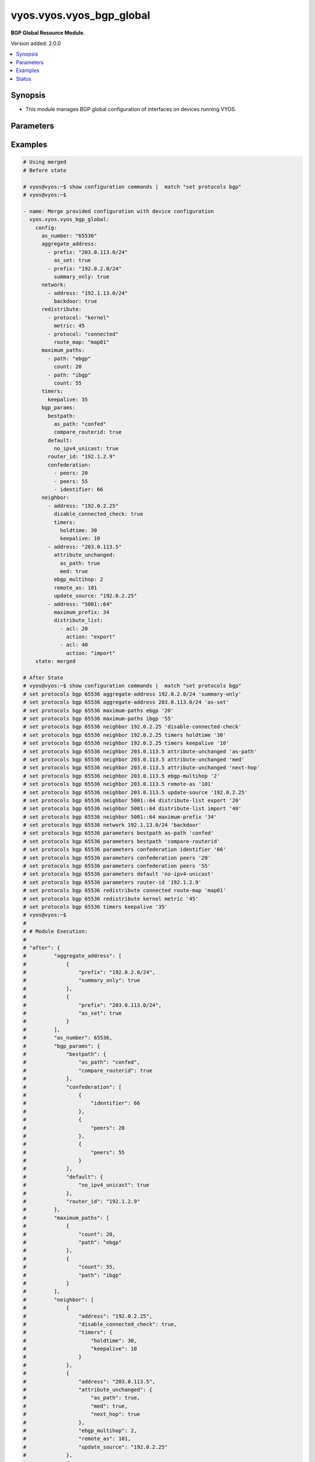 .. _vyos.vyos.vyos_bgp_global_module:


*************************
vyos.vyos.vyos_bgp_global
*************************

**BGP Global Resource Module.**


Version added: 2.0.0

.. contents::
   :local:
   :depth: 1


Synopsis
--------
- This module manages BGP global configuration of interfaces on devices running VYOS.




Parameters
----------

.. raw:: html

    <table  border=0 cellpadding=0 class="documentation-table">
        <tr>
            <th colspan="4">Parameter</th>
            <th>Choices/<font color="blue">Defaults</font></th>
            <th width="100%">Comments</th>
        </tr>
            <tr>
                <td colspan="4">
                    <div class="ansibleOptionAnchor" id="parameter-"></div>
                    <b>config</b>
                    <a class="ansibleOptionLink" href="#parameter-" title="Permalink to this option"></a>
                    <div style="font-size: small">
                        <span style="color: purple">dictionary</span>
                    </div>
                </td>
                <td>
                </td>
                <td>
                        <div>A dict of BGP global configuration for interfaces.</div>
                </td>
            </tr>
                                <tr>
                    <td class="elbow-placeholder"></td>
                <td colspan="3">
                    <div class="ansibleOptionAnchor" id="parameter-"></div>
                    <b>aggregate_address</b>
                    <a class="ansibleOptionLink" href="#parameter-" title="Permalink to this option"></a>
                    <div style="font-size: small">
                        <span style="color: purple">list</span>
                         / <span style="color: purple">elements=dictionary</span>
                    </div>
                </td>
                <td>
                </td>
                <td>
                        <div>BGP aggregate network.</div>
                </td>
            </tr>
                                <tr>
                    <td class="elbow-placeholder"></td>
                    <td class="elbow-placeholder"></td>
                <td colspan="2">
                    <div class="ansibleOptionAnchor" id="parameter-"></div>
                    <b>as_set</b>
                    <a class="ansibleOptionLink" href="#parameter-" title="Permalink to this option"></a>
                    <div style="font-size: small">
                        <span style="color: purple">boolean</span>
                    </div>
                </td>
                <td>
                        <ul style="margin: 0; padding: 0"><b>Choices:</b>
                                    <li>no</li>
                                    <li>yes</li>
                        </ul>
                </td>
                <td>
                        <div>Generate AS-set path information for this aggregate address.</div>
                </td>
            </tr>
            <tr>
                    <td class="elbow-placeholder"></td>
                    <td class="elbow-placeholder"></td>
                <td colspan="2">
                    <div class="ansibleOptionAnchor" id="parameter-"></div>
                    <b>prefix</b>
                    <a class="ansibleOptionLink" href="#parameter-" title="Permalink to this option"></a>
                    <div style="font-size: small">
                        <span style="color: purple">string</span>
                    </div>
                </td>
                <td>
                </td>
                <td>
                        <div>BGP aggregate network.</div>
                </td>
            </tr>
            <tr>
                    <td class="elbow-placeholder"></td>
                    <td class="elbow-placeholder"></td>
                <td colspan="2">
                    <div class="ansibleOptionAnchor" id="parameter-"></div>
                    <b>summary_only</b>
                    <a class="ansibleOptionLink" href="#parameter-" title="Permalink to this option"></a>
                    <div style="font-size: small">
                        <span style="color: purple">boolean</span>
                    </div>
                </td>
                <td>
                        <ul style="margin: 0; padding: 0"><b>Choices:</b>
                                    <li>no</li>
                                    <li>yes</li>
                        </ul>
                </td>
                <td>
                        <div>Announce the aggregate summary network only.</div>
                </td>
            </tr>

            <tr>
                    <td class="elbow-placeholder"></td>
                <td colspan="3">
                    <div class="ansibleOptionAnchor" id="parameter-"></div>
                    <b>as_number</b>
                    <a class="ansibleOptionLink" href="#parameter-" title="Permalink to this option"></a>
                    <div style="font-size: small">
                        <span style="color: purple">integer</span>
                    </div>
                </td>
                <td>
                </td>
                <td>
                        <div>AS number.</div>
                </td>
            </tr>
            <tr>
                    <td class="elbow-placeholder"></td>
                <td colspan="3">
                    <div class="ansibleOptionAnchor" id="parameter-"></div>
                    <b>bgp_params</b>
                    <a class="ansibleOptionLink" href="#parameter-" title="Permalink to this option"></a>
                    <div style="font-size: small">
                        <span style="color: purple">dictionary</span>
                    </div>
                </td>
                <td>
                </td>
                <td>
                        <div>BGP parameters</div>
                </td>
            </tr>
                                <tr>
                    <td class="elbow-placeholder"></td>
                    <td class="elbow-placeholder"></td>
                <td colspan="2">
                    <div class="ansibleOptionAnchor" id="parameter-"></div>
                    <b>always_compare_med</b>
                    <a class="ansibleOptionLink" href="#parameter-" title="Permalink to this option"></a>
                    <div style="font-size: small">
                        <span style="color: purple">boolean</span>
                    </div>
                </td>
                <td>
                        <ul style="margin: 0; padding: 0"><b>Choices:</b>
                                    <li>no</li>
                                    <li>yes</li>
                        </ul>
                </td>
                <td>
                        <div>Always compare MEDs from different neighbors</div>
                </td>
            </tr>
            <tr>
                    <td class="elbow-placeholder"></td>
                    <td class="elbow-placeholder"></td>
                <td colspan="2">
                    <div class="ansibleOptionAnchor" id="parameter-"></div>
                    <b>bestpath</b>
                    <a class="ansibleOptionLink" href="#parameter-" title="Permalink to this option"></a>
                    <div style="font-size: small">
                        <span style="color: purple">dictionary</span>
                    </div>
                </td>
                <td>
                </td>
                <td>
                        <div>Default bestpath selection mechanism</div>
                </td>
            </tr>
                                <tr>
                    <td class="elbow-placeholder"></td>
                    <td class="elbow-placeholder"></td>
                    <td class="elbow-placeholder"></td>
                <td colspan="1">
                    <div class="ansibleOptionAnchor" id="parameter-"></div>
                    <b>as_path</b>
                    <a class="ansibleOptionLink" href="#parameter-" title="Permalink to this option"></a>
                    <div style="font-size: small">
                        <span style="color: purple">string</span>
                    </div>
                </td>
                <td>
                        <ul style="margin: 0; padding: 0"><b>Choices:</b>
                                    <li>confed</li>
                                    <li>ignore</li>
                        </ul>
                </td>
                <td>
                        <div>AS-path attribute comparison parameters</div>
                </td>
            </tr>
            <tr>
                    <td class="elbow-placeholder"></td>
                    <td class="elbow-placeholder"></td>
                    <td class="elbow-placeholder"></td>
                <td colspan="1">
                    <div class="ansibleOptionAnchor" id="parameter-"></div>
                    <b>compare_routerid</b>
                    <a class="ansibleOptionLink" href="#parameter-" title="Permalink to this option"></a>
                    <div style="font-size: small">
                        <span style="color: purple">boolean</span>
                    </div>
                </td>
                <td>
                        <ul style="margin: 0; padding: 0"><b>Choices:</b>
                                    <li>no</li>
                                    <li>yes</li>
                        </ul>
                </td>
                <td>
                        <div>Compare the router-id for identical EBGP paths</div>
                </td>
            </tr>
            <tr>
                    <td class="elbow-placeholder"></td>
                    <td class="elbow-placeholder"></td>
                    <td class="elbow-placeholder"></td>
                <td colspan="1">
                    <div class="ansibleOptionAnchor" id="parameter-"></div>
                    <b>med</b>
                    <a class="ansibleOptionLink" href="#parameter-" title="Permalink to this option"></a>
                    <div style="font-size: small">
                        <span style="color: purple">string</span>
                    </div>
                </td>
                <td>
                        <ul style="margin: 0; padding: 0"><b>Choices:</b>
                                    <li>confed</li>
                                    <li>missing-as-worst</li>
                        </ul>
                </td>
                <td>
                        <div>MED attribute comparison parameters</div>
                </td>
            </tr>

            <tr>
                    <td class="elbow-placeholder"></td>
                    <td class="elbow-placeholder"></td>
                <td colspan="2">
                    <div class="ansibleOptionAnchor" id="parameter-"></div>
                    <b>cluster_id</b>
                    <a class="ansibleOptionLink" href="#parameter-" title="Permalink to this option"></a>
                    <div style="font-size: small">
                        <span style="color: purple">string</span>
                    </div>
                </td>
                <td>
                </td>
                <td>
                        <div>Route-reflector cluster-id</div>
                </td>
            </tr>
            <tr>
                    <td class="elbow-placeholder"></td>
                    <td class="elbow-placeholder"></td>
                <td colspan="2">
                    <div class="ansibleOptionAnchor" id="parameter-"></div>
                    <b>confederation</b>
                    <a class="ansibleOptionLink" href="#parameter-" title="Permalink to this option"></a>
                    <div style="font-size: small">
                        <span style="color: purple">list</span>
                         / <span style="color: purple">elements=dictionary</span>
                    </div>
                </td>
                <td>
                </td>
                <td>
                        <div>AS confederation parameters</div>
                </td>
            </tr>
                                <tr>
                    <td class="elbow-placeholder"></td>
                    <td class="elbow-placeholder"></td>
                    <td class="elbow-placeholder"></td>
                <td colspan="1">
                    <div class="ansibleOptionAnchor" id="parameter-"></div>
                    <b>identifier</b>
                    <a class="ansibleOptionLink" href="#parameter-" title="Permalink to this option"></a>
                    <div style="font-size: small">
                        <span style="color: purple">integer</span>
                    </div>
                </td>
                <td>
                </td>
                <td>
                        <div>Confederation AS identifier</div>
                </td>
            </tr>
            <tr>
                    <td class="elbow-placeholder"></td>
                    <td class="elbow-placeholder"></td>
                    <td class="elbow-placeholder"></td>
                <td colspan="1">
                    <div class="ansibleOptionAnchor" id="parameter-"></div>
                    <b>peers</b>
                    <a class="ansibleOptionLink" href="#parameter-" title="Permalink to this option"></a>
                    <div style="font-size: small">
                        <span style="color: purple">integer</span>
                    </div>
                </td>
                <td>
                </td>
                <td>
                        <div>Peer ASs in the BGP confederation</div>
                </td>
            </tr>

            <tr>
                    <td class="elbow-placeholder"></td>
                    <td class="elbow-placeholder"></td>
                <td colspan="2">
                    <div class="ansibleOptionAnchor" id="parameter-"></div>
                    <b>dampening</b>
                    <a class="ansibleOptionLink" href="#parameter-" title="Permalink to this option"></a>
                    <div style="font-size: small">
                        <span style="color: purple">dictionary</span>
                    </div>
                </td>
                <td>
                </td>
                <td>
                        <div>Enable route-flap dampening</div>
                </td>
            </tr>
                                <tr>
                    <td class="elbow-placeholder"></td>
                    <td class="elbow-placeholder"></td>
                    <td class="elbow-placeholder"></td>
                <td colspan="1">
                    <div class="ansibleOptionAnchor" id="parameter-"></div>
                    <b>half_life</b>
                    <a class="ansibleOptionLink" href="#parameter-" title="Permalink to this option"></a>
                    <div style="font-size: small">
                        <span style="color: purple">integer</span>
                    </div>
                </td>
                <td>
                </td>
                <td>
                        <div>Half-life penalty in seconds</div>
                </td>
            </tr>
            <tr>
                    <td class="elbow-placeholder"></td>
                    <td class="elbow-placeholder"></td>
                    <td class="elbow-placeholder"></td>
                <td colspan="1">
                    <div class="ansibleOptionAnchor" id="parameter-"></div>
                    <b>max_suppress_time</b>
                    <a class="ansibleOptionLink" href="#parameter-" title="Permalink to this option"></a>
                    <div style="font-size: small">
                        <span style="color: purple">integer</span>
                    </div>
                </td>
                <td>
                </td>
                <td>
                        <div>Maximum duration to suppress a stable route</div>
                </td>
            </tr>
            <tr>
                    <td class="elbow-placeholder"></td>
                    <td class="elbow-placeholder"></td>
                    <td class="elbow-placeholder"></td>
                <td colspan="1">
                    <div class="ansibleOptionAnchor" id="parameter-"></div>
                    <b>re_use</b>
                    <a class="ansibleOptionLink" href="#parameter-" title="Permalink to this option"></a>
                    <div style="font-size: small">
                        <span style="color: purple">integer</span>
                    </div>
                </td>
                <td>
                </td>
                <td>
                        <div>Time to start reusing a route</div>
                </td>
            </tr>
            <tr>
                    <td class="elbow-placeholder"></td>
                    <td class="elbow-placeholder"></td>
                    <td class="elbow-placeholder"></td>
                <td colspan="1">
                    <div class="ansibleOptionAnchor" id="parameter-"></div>
                    <b>start_suppress_time</b>
                    <a class="ansibleOptionLink" href="#parameter-" title="Permalink to this option"></a>
                    <div style="font-size: small">
                        <span style="color: purple">integer</span>
                    </div>
                </td>
                <td>
                </td>
                <td>
                        <div>When to start suppressing a route</div>
                </td>
            </tr>

            <tr>
                    <td class="elbow-placeholder"></td>
                    <td class="elbow-placeholder"></td>
                <td colspan="2">
                    <div class="ansibleOptionAnchor" id="parameter-"></div>
                    <b>default</b>
                    <a class="ansibleOptionLink" href="#parameter-" title="Permalink to this option"></a>
                    <div style="font-size: small">
                        <span style="color: purple">dictionary</span>
                    </div>
                </td>
                <td>
                </td>
                <td>
                        <div>BGP defaults</div>
                </td>
            </tr>
                                <tr>
                    <td class="elbow-placeholder"></td>
                    <td class="elbow-placeholder"></td>
                    <td class="elbow-placeholder"></td>
                <td colspan="1">
                    <div class="ansibleOptionAnchor" id="parameter-"></div>
                    <b>local_pref</b>
                    <a class="ansibleOptionLink" href="#parameter-" title="Permalink to this option"></a>
                    <div style="font-size: small">
                        <span style="color: purple">integer</span>
                    </div>
                </td>
                <td>
                </td>
                <td>
                        <div>Default local preference</div>
                </td>
            </tr>
            <tr>
                    <td class="elbow-placeholder"></td>
                    <td class="elbow-placeholder"></td>
                    <td class="elbow-placeholder"></td>
                <td colspan="1">
                    <div class="ansibleOptionAnchor" id="parameter-"></div>
                    <b>no_ipv4_unicast</b>
                    <a class="ansibleOptionLink" href="#parameter-" title="Permalink to this option"></a>
                    <div style="font-size: small">
                        <span style="color: purple">boolean</span>
                    </div>
                </td>
                <td>
                        <ul style="margin: 0; padding: 0"><b>Choices:</b>
                                    <li>no</li>
                                    <li>yes</li>
                        </ul>
                </td>
                <td>
                        <div>Deactivate IPv4 unicast for a peer by default</div>
                </td>
            </tr>

            <tr>
                    <td class="elbow-placeholder"></td>
                    <td class="elbow-placeholder"></td>
                <td colspan="2">
                    <div class="ansibleOptionAnchor" id="parameter-"></div>
                    <b>deterministic_med</b>
                    <a class="ansibleOptionLink" href="#parameter-" title="Permalink to this option"></a>
                    <div style="font-size: small">
                        <span style="color: purple">boolean</span>
                    </div>
                </td>
                <td>
                        <ul style="margin: 0; padding: 0"><b>Choices:</b>
                                    <li>no</li>
                                    <li>yes</li>
                        </ul>
                </td>
                <td>
                        <div>Compare MEDs between different peers in the same AS</div>
                </td>
            </tr>
            <tr>
                    <td class="elbow-placeholder"></td>
                    <td class="elbow-placeholder"></td>
                <td colspan="2">
                    <div class="ansibleOptionAnchor" id="parameter-"></div>
                    <b>disable_network_import_check</b>
                    <a class="ansibleOptionLink" href="#parameter-" title="Permalink to this option"></a>
                    <div style="font-size: small">
                        <span style="color: purple">boolean</span>
                    </div>
                </td>
                <td>
                        <ul style="margin: 0; padding: 0"><b>Choices:</b>
                                    <li>no</li>
                                    <li>yes</li>
                        </ul>
                </td>
                <td>
                        <div>Disable IGP route check for network statements</div>
                </td>
            </tr>
            <tr>
                    <td class="elbow-placeholder"></td>
                    <td class="elbow-placeholder"></td>
                <td colspan="2">
                    <div class="ansibleOptionAnchor" id="parameter-"></div>
                    <b>distance</b>
                    <a class="ansibleOptionLink" href="#parameter-" title="Permalink to this option"></a>
                    <div style="font-size: small">
                        <span style="color: purple">list</span>
                         / <span style="color: purple">elements=dictionary</span>
                    </div>
                </td>
                <td>
                </td>
                <td>
                        <div>Administrative distances for BGP routes</div>
                </td>
            </tr>
                                <tr>
                    <td class="elbow-placeholder"></td>
                    <td class="elbow-placeholder"></td>
                    <td class="elbow-placeholder"></td>
                <td colspan="1">
                    <div class="ansibleOptionAnchor" id="parameter-"></div>
                    <b>prefix</b>
                    <a class="ansibleOptionLink" href="#parameter-" title="Permalink to this option"></a>
                    <div style="font-size: small">
                        <span style="color: purple">integer</span>
                    </div>
                </td>
                <td>
                </td>
                <td>
                        <div>Administrative distance for a specific BGP prefix</div>
                </td>
            </tr>
            <tr>
                    <td class="elbow-placeholder"></td>
                    <td class="elbow-placeholder"></td>
                    <td class="elbow-placeholder"></td>
                <td colspan="1">
                    <div class="ansibleOptionAnchor" id="parameter-"></div>
                    <b>type</b>
                    <a class="ansibleOptionLink" href="#parameter-" title="Permalink to this option"></a>
                    <div style="font-size: small">
                        <span style="color: purple">string</span>
                    </div>
                </td>
                <td>
                        <ul style="margin: 0; padding: 0"><b>Choices:</b>
                                    <li>external</li>
                                    <li>internal</li>
                                    <li>local</li>
                        </ul>
                </td>
                <td>
                        <div>Type of route</div>
                </td>
            </tr>
            <tr>
                    <td class="elbow-placeholder"></td>
                    <td class="elbow-placeholder"></td>
                    <td class="elbow-placeholder"></td>
                <td colspan="1">
                    <div class="ansibleOptionAnchor" id="parameter-"></div>
                    <b>value</b>
                    <a class="ansibleOptionLink" href="#parameter-" title="Permalink to this option"></a>
                    <div style="font-size: small">
                        <span style="color: purple">integer</span>
                    </div>
                </td>
                <td>
                </td>
                <td>
                        <div>distance</div>
                </td>
            </tr>

            <tr>
                    <td class="elbow-placeholder"></td>
                    <td class="elbow-placeholder"></td>
                <td colspan="2">
                    <div class="ansibleOptionAnchor" id="parameter-"></div>
                    <b>enforce_first_as</b>
                    <a class="ansibleOptionLink" href="#parameter-" title="Permalink to this option"></a>
                    <div style="font-size: small">
                        <span style="color: purple">boolean</span>
                    </div>
                </td>
                <td>
                        <ul style="margin: 0; padding: 0"><b>Choices:</b>
                                    <li>no</li>
                                    <li>yes</li>
                        </ul>
                </td>
                <td>
                        <div>Require first AS in the path to match peer&#x27;s AS</div>
                </td>
            </tr>
            <tr>
                    <td class="elbow-placeholder"></td>
                    <td class="elbow-placeholder"></td>
                <td colspan="2">
                    <div class="ansibleOptionAnchor" id="parameter-"></div>
                    <b>graceful_restart</b>
                    <a class="ansibleOptionLink" href="#parameter-" title="Permalink to this option"></a>
                    <div style="font-size: small">
                        <span style="color: purple">integer</span>
                    </div>
                </td>
                <td>
                </td>
                <td>
                        <div>Maximum time to hold onto restarting peer&#x27;s stale paths</div>
                </td>
            </tr>
            <tr>
                    <td class="elbow-placeholder"></td>
                    <td class="elbow-placeholder"></td>
                <td colspan="2">
                    <div class="ansibleOptionAnchor" id="parameter-"></div>
                    <b>log_neighbor_changes</b>
                    <a class="ansibleOptionLink" href="#parameter-" title="Permalink to this option"></a>
                    <div style="font-size: small">
                        <span style="color: purple">boolean</span>
                    </div>
                </td>
                <td>
                        <ul style="margin: 0; padding: 0"><b>Choices:</b>
                                    <li>no</li>
                                    <li>yes</li>
                        </ul>
                </td>
                <td>
                        <div>Log neighbor up/down changes and reset reason</div>
                </td>
            </tr>
            <tr>
                    <td class="elbow-placeholder"></td>
                    <td class="elbow-placeholder"></td>
                <td colspan="2">
                    <div class="ansibleOptionAnchor" id="parameter-"></div>
                    <b>no_client_to_client_reflection</b>
                    <a class="ansibleOptionLink" href="#parameter-" title="Permalink to this option"></a>
                    <div style="font-size: small">
                        <span style="color: purple">boolean</span>
                    </div>
                </td>
                <td>
                        <ul style="margin: 0; padding: 0"><b>Choices:</b>
                                    <li>no</li>
                                    <li>yes</li>
                        </ul>
                </td>
                <td>
                        <div>Disable client to client route reflection</div>
                </td>
            </tr>
            <tr>
                    <td class="elbow-placeholder"></td>
                    <td class="elbow-placeholder"></td>
                <td colspan="2">
                    <div class="ansibleOptionAnchor" id="parameter-"></div>
                    <b>no_fast_external_failover</b>
                    <a class="ansibleOptionLink" href="#parameter-" title="Permalink to this option"></a>
                    <div style="font-size: small">
                        <span style="color: purple">boolean</span>
                    </div>
                </td>
                <td>
                        <ul style="margin: 0; padding: 0"><b>Choices:</b>
                                    <li>no</li>
                                    <li>yes</li>
                        </ul>
                </td>
                <td>
                        <div>Disable immediate session reset if peer&#x27;s connected link goes down</div>
                </td>
            </tr>
            <tr>
                    <td class="elbow-placeholder"></td>
                    <td class="elbow-placeholder"></td>
                <td colspan="2">
                    <div class="ansibleOptionAnchor" id="parameter-"></div>
                    <b>router_id</b>
                    <a class="ansibleOptionLink" href="#parameter-" title="Permalink to this option"></a>
                    <div style="font-size: small">
                        <span style="color: purple">string</span>
                    </div>
                </td>
                <td>
                </td>
                <td>
                        <div>BGP router-id</div>
                </td>
            </tr>
            <tr>
                    <td class="elbow-placeholder"></td>
                    <td class="elbow-placeholder"></td>
                <td colspan="2">
                    <div class="ansibleOptionAnchor" id="parameter-"></div>
                    <b>scan_time</b>
                    <a class="ansibleOptionLink" href="#parameter-" title="Permalink to this option"></a>
                    <div style="font-size: small">
                        <span style="color: purple">integer</span>
                    </div>
                </td>
                <td>
                </td>
                <td>
                        <div>BGP route scanner interval</div>
                </td>
            </tr>

            <tr>
                    <td class="elbow-placeholder"></td>
                <td colspan="3">
                    <div class="ansibleOptionAnchor" id="parameter-"></div>
                    <b>maximum_paths</b>
                    <a class="ansibleOptionLink" href="#parameter-" title="Permalink to this option"></a>
                    <div style="font-size: small">
                        <span style="color: purple">list</span>
                         / <span style="color: purple">elements=dictionary</span>
                    </div>
                </td>
                <td>
                </td>
                <td>
                        <div>BGP multipaths</div>
                </td>
            </tr>
                                <tr>
                    <td class="elbow-placeholder"></td>
                    <td class="elbow-placeholder"></td>
                <td colspan="2">
                    <div class="ansibleOptionAnchor" id="parameter-"></div>
                    <b>count</b>
                    <a class="ansibleOptionLink" href="#parameter-" title="Permalink to this option"></a>
                    <div style="font-size: small">
                        <span style="color: purple">integer</span>
                    </div>
                </td>
                <td>
                </td>
                <td>
                        <div>No. of paths.</div>
                </td>
            </tr>
            <tr>
                    <td class="elbow-placeholder"></td>
                    <td class="elbow-placeholder"></td>
                <td colspan="2">
                    <div class="ansibleOptionAnchor" id="parameter-"></div>
                    <b>path</b>
                    <a class="ansibleOptionLink" href="#parameter-" title="Permalink to this option"></a>
                    <div style="font-size: small">
                        <span style="color: purple">string</span>
                    </div>
                </td>
                <td>
                </td>
                <td>
                        <div>BGP multipaths</div>
                </td>
            </tr>

            <tr>
                    <td class="elbow-placeholder"></td>
                <td colspan="3">
                    <div class="ansibleOptionAnchor" id="parameter-"></div>
                    <b>neighbor</b>
                    <a class="ansibleOptionLink" href="#parameter-" title="Permalink to this option"></a>
                    <div style="font-size: small">
                        <span style="color: purple">list</span>
                         / <span style="color: purple">elements=dictionary</span>
                    </div>
                </td>
                <td>
                </td>
                <td>
                        <div>BGP neighbor</div>
                </td>
            </tr>
                                <tr>
                    <td class="elbow-placeholder"></td>
                    <td class="elbow-placeholder"></td>
                <td colspan="2">
                    <div class="ansibleOptionAnchor" id="parameter-"></div>
                    <b>address</b>
                    <a class="ansibleOptionLink" href="#parameter-" title="Permalink to this option"></a>
                    <div style="font-size: small">
                        <span style="color: purple">string</span>
                    </div>
                </td>
                <td>
                </td>
                <td>
                        <div>BGP neighbor address (v4/v6).</div>
                </td>
            </tr>
            <tr>
                    <td class="elbow-placeholder"></td>
                    <td class="elbow-placeholder"></td>
                <td colspan="2">
                    <div class="ansibleOptionAnchor" id="parameter-"></div>
                    <b>advertisement_interval</b>
                    <a class="ansibleOptionLink" href="#parameter-" title="Permalink to this option"></a>
                    <div style="font-size: small">
                        <span style="color: purple">integer</span>
                    </div>
                </td>
                <td>
                </td>
                <td>
                        <div>Minimum interval for sending routing updates.</div>
                </td>
            </tr>
            <tr>
                    <td class="elbow-placeholder"></td>
                    <td class="elbow-placeholder"></td>
                <td colspan="2">
                    <div class="ansibleOptionAnchor" id="parameter-"></div>
                    <b>allowas_in</b>
                    <a class="ansibleOptionLink" href="#parameter-" title="Permalink to this option"></a>
                    <div style="font-size: small">
                        <span style="color: purple">integer</span>
                    </div>
                </td>
                <td>
                </td>
                <td>
                        <div>Number of occurrences of AS number.</div>
                </td>
            </tr>
            <tr>
                    <td class="elbow-placeholder"></td>
                    <td class="elbow-placeholder"></td>
                <td colspan="2">
                    <div class="ansibleOptionAnchor" id="parameter-"></div>
                    <b>as_override</b>
                    <a class="ansibleOptionLink" href="#parameter-" title="Permalink to this option"></a>
                    <div style="font-size: small">
                        <span style="color: purple">boolean</span>
                    </div>
                </td>
                <td>
                        <ul style="margin: 0; padding: 0"><b>Choices:</b>
                                    <li>no</li>
                                    <li>yes</li>
                        </ul>
                </td>
                <td>
                        <div>AS for routes sent to this neighbor to be the local AS.</div>
                </td>
            </tr>
            <tr>
                    <td class="elbow-placeholder"></td>
                    <td class="elbow-placeholder"></td>
                <td colspan="2">
                    <div class="ansibleOptionAnchor" id="parameter-"></div>
                    <b>attribute_unchanged</b>
                    <a class="ansibleOptionLink" href="#parameter-" title="Permalink to this option"></a>
                    <div style="font-size: small">
                        <span style="color: purple">dictionary</span>
                    </div>
                </td>
                <td>
                </td>
                <td>
                        <div>BGP attributes are sent unchanged.</div>
                </td>
            </tr>
                                <tr>
                    <td class="elbow-placeholder"></td>
                    <td class="elbow-placeholder"></td>
                    <td class="elbow-placeholder"></td>
                <td colspan="1">
                    <div class="ansibleOptionAnchor" id="parameter-"></div>
                    <b>as_path</b>
                    <a class="ansibleOptionLink" href="#parameter-" title="Permalink to this option"></a>
                    <div style="font-size: small">
                        <span style="color: purple">boolean</span>
                    </div>
                </td>
                <td>
                        <ul style="margin: 0; padding: 0"><b>Choices:</b>
                                    <li>no</li>
                                    <li>yes</li>
                        </ul>
                </td>
                <td>
                        <div>as_path</div>
                </td>
            </tr>
            <tr>
                    <td class="elbow-placeholder"></td>
                    <td class="elbow-placeholder"></td>
                    <td class="elbow-placeholder"></td>
                <td colspan="1">
                    <div class="ansibleOptionAnchor" id="parameter-"></div>
                    <b>med</b>
                    <a class="ansibleOptionLink" href="#parameter-" title="Permalink to this option"></a>
                    <div style="font-size: small">
                        <span style="color: purple">boolean</span>
                    </div>
                </td>
                <td>
                        <ul style="margin: 0; padding: 0"><b>Choices:</b>
                                    <li>no</li>
                                    <li>yes</li>
                        </ul>
                </td>
                <td>
                        <div>med</div>
                </td>
            </tr>
            <tr>
                    <td class="elbow-placeholder"></td>
                    <td class="elbow-placeholder"></td>
                    <td class="elbow-placeholder"></td>
                <td colspan="1">
                    <div class="ansibleOptionAnchor" id="parameter-"></div>
                    <b>next_hop</b>
                    <a class="ansibleOptionLink" href="#parameter-" title="Permalink to this option"></a>
                    <div style="font-size: small">
                        <span style="color: purple">boolean</span>
                    </div>
                </td>
                <td>
                        <ul style="margin: 0; padding: 0"><b>Choices:</b>
                                    <li>no</li>
                                    <li>yes</li>
                        </ul>
                </td>
                <td>
                        <div>next_hop</div>
                </td>
            </tr>

            <tr>
                    <td class="elbow-placeholder"></td>
                    <td class="elbow-placeholder"></td>
                <td colspan="2">
                    <div class="ansibleOptionAnchor" id="parameter-"></div>
                    <b>capability</b>
                    <a class="ansibleOptionLink" href="#parameter-" title="Permalink to this option"></a>
                    <div style="font-size: small">
                        <span style="color: purple">dictionary</span>
                    </div>
                </td>
                <td>
                </td>
                <td>
                        <div>Advertise capabilities to this neighbor.</div>
                </td>
            </tr>
                                <tr>
                    <td class="elbow-placeholder"></td>
                    <td class="elbow-placeholder"></td>
                    <td class="elbow-placeholder"></td>
                <td colspan="1">
                    <div class="ansibleOptionAnchor" id="parameter-"></div>
                    <b>dynamic</b>
                    <a class="ansibleOptionLink" href="#parameter-" title="Permalink to this option"></a>
                    <div style="font-size: small">
                        <span style="color: purple">boolean</span>
                    </div>
                </td>
                <td>
                        <ul style="margin: 0; padding: 0"><b>Choices:</b>
                                    <li>no</li>
                                    <li>yes</li>
                        </ul>
                </td>
                <td>
                        <div>Advertise dynamic capability to this neighbor.</div>
                </td>
            </tr>
            <tr>
                    <td class="elbow-placeholder"></td>
                    <td class="elbow-placeholder"></td>
                    <td class="elbow-placeholder"></td>
                <td colspan="1">
                    <div class="ansibleOptionAnchor" id="parameter-"></div>
                    <b>orf</b>
                    <a class="ansibleOptionLink" href="#parameter-" title="Permalink to this option"></a>
                    <div style="font-size: small">
                        <span style="color: purple">string</span>
                    </div>
                </td>
                <td>
                        <ul style="margin: 0; padding: 0"><b>Choices:</b>
                                    <li>send</li>
                                    <li>receive</li>
                        </ul>
                </td>
                <td>
                        <div>Advertise ORF capability to this neighbor.</div>
                </td>
            </tr>

            <tr>
                    <td class="elbow-placeholder"></td>
                    <td class="elbow-placeholder"></td>
                <td colspan="2">
                    <div class="ansibleOptionAnchor" id="parameter-"></div>
                    <b>default_originate</b>
                    <a class="ansibleOptionLink" href="#parameter-" title="Permalink to this option"></a>
                    <div style="font-size: small">
                        <span style="color: purple">string</span>
                    </div>
                </td>
                <td>
                </td>
                <td>
                        <div>Send default route to this neighbor</div>
                </td>
            </tr>
            <tr>
                    <td class="elbow-placeholder"></td>
                    <td class="elbow-placeholder"></td>
                <td colspan="2">
                    <div class="ansibleOptionAnchor" id="parameter-"></div>
                    <b>description</b>
                    <a class="ansibleOptionLink" href="#parameter-" title="Permalink to this option"></a>
                    <div style="font-size: small">
                        <span style="color: purple">string</span>
                    </div>
                </td>
                <td>
                </td>
                <td>
                        <div>description text</div>
                </td>
            </tr>
            <tr>
                    <td class="elbow-placeholder"></td>
                    <td class="elbow-placeholder"></td>
                <td colspan="2">
                    <div class="ansibleOptionAnchor" id="parameter-"></div>
                    <b>disable_capability_negotiation</b>
                    <a class="ansibleOptionLink" href="#parameter-" title="Permalink to this option"></a>
                    <div style="font-size: small">
                        <span style="color: purple">boolean</span>
                    </div>
                </td>
                <td>
                        <ul style="margin: 0; padding: 0"><b>Choices:</b>
                                    <li>no</li>
                                    <li>yes</li>
                        </ul>
                </td>
                <td>
                        <div>Disbale capability negotiation with the neighbor</div>
                </td>
            </tr>
            <tr>
                    <td class="elbow-placeholder"></td>
                    <td class="elbow-placeholder"></td>
                <td colspan="2">
                    <div class="ansibleOptionAnchor" id="parameter-"></div>
                    <b>disable_connected_check</b>
                    <a class="ansibleOptionLink" href="#parameter-" title="Permalink to this option"></a>
                    <div style="font-size: small">
                        <span style="color: purple">boolean</span>
                    </div>
                </td>
                <td>
                        <ul style="margin: 0; padding: 0"><b>Choices:</b>
                                    <li>no</li>
                                    <li>yes</li>
                        </ul>
                </td>
                <td>
                        <div>Disable check to see if EBGP peer&#x27;s address is a connected route.</div>
                </td>
            </tr>
            <tr>
                    <td class="elbow-placeholder"></td>
                    <td class="elbow-placeholder"></td>
                <td colspan="2">
                    <div class="ansibleOptionAnchor" id="parameter-"></div>
                    <b>disable_send_community</b>
                    <a class="ansibleOptionLink" href="#parameter-" title="Permalink to this option"></a>
                    <div style="font-size: small">
                        <span style="color: purple">string</span>
                    </div>
                </td>
                <td>
                        <ul style="margin: 0; padding: 0"><b>Choices:</b>
                                    <li>extended</li>
                                    <li>standard</li>
                        </ul>
                </td>
                <td>
                        <div>Disable sending community attributes to this neighbor.</div>
                </td>
            </tr>
            <tr>
                    <td class="elbow-placeholder"></td>
                    <td class="elbow-placeholder"></td>
                <td colspan="2">
                    <div class="ansibleOptionAnchor" id="parameter-"></div>
                    <b>distribute_list</b>
                    <a class="ansibleOptionLink" href="#parameter-" title="Permalink to this option"></a>
                    <div style="font-size: small">
                        <span style="color: purple">list</span>
                         / <span style="color: purple">elements=dictionary</span>
                    </div>
                </td>
                <td>
                </td>
                <td>
                        <div>Access-list to filter route updates to/from this neighbor.</div>
                </td>
            </tr>
                                <tr>
                    <td class="elbow-placeholder"></td>
                    <td class="elbow-placeholder"></td>
                    <td class="elbow-placeholder"></td>
                <td colspan="1">
                    <div class="ansibleOptionAnchor" id="parameter-"></div>
                    <b>acl</b>
                    <a class="ansibleOptionLink" href="#parameter-" title="Permalink to this option"></a>
                    <div style="font-size: small">
                        <span style="color: purple">integer</span>
                    </div>
                </td>
                <td>
                </td>
                <td>
                        <div>Access-list number.</div>
                </td>
            </tr>
            <tr>
                    <td class="elbow-placeholder"></td>
                    <td class="elbow-placeholder"></td>
                    <td class="elbow-placeholder"></td>
                <td colspan="1">
                    <div class="ansibleOptionAnchor" id="parameter-"></div>
                    <b>action</b>
                    <a class="ansibleOptionLink" href="#parameter-" title="Permalink to this option"></a>
                    <div style="font-size: small">
                        <span style="color: purple">string</span>
                    </div>
                </td>
                <td>
                        <ul style="margin: 0; padding: 0"><b>Choices:</b>
                                    <li>export</li>
                                    <li>import</li>
                        </ul>
                </td>
                <td>
                        <div>Access-list to filter outgoing/incoming route updates to this neighbor</div>
                </td>
            </tr>

            <tr>
                    <td class="elbow-placeholder"></td>
                    <td class="elbow-placeholder"></td>
                <td colspan="2">
                    <div class="ansibleOptionAnchor" id="parameter-"></div>
                    <b>ebgp_multihop</b>
                    <a class="ansibleOptionLink" href="#parameter-" title="Permalink to this option"></a>
                    <div style="font-size: small">
                        <span style="color: purple">integer</span>
                    </div>
                </td>
                <td>
                </td>
                <td>
                        <div>Allow this EBGP neighbor to not be on a directly connected network. Specify the number hops.</div>
                </td>
            </tr>
            <tr>
                    <td class="elbow-placeholder"></td>
                    <td class="elbow-placeholder"></td>
                <td colspan="2">
                    <div class="ansibleOptionAnchor" id="parameter-"></div>
                    <b>filter_list</b>
                    <a class="ansibleOptionLink" href="#parameter-" title="Permalink to this option"></a>
                    <div style="font-size: small">
                        <span style="color: purple">list</span>
                         / <span style="color: purple">elements=dictionary</span>
                    </div>
                </td>
                <td>
                </td>
                <td>
                        <div>As-path-list to filter route updates to/from this neighbor.</div>
                </td>
            </tr>
                                <tr>
                    <td class="elbow-placeholder"></td>
                    <td class="elbow-placeholder"></td>
                    <td class="elbow-placeholder"></td>
                <td colspan="1">
                    <div class="ansibleOptionAnchor" id="parameter-"></div>
                    <b>action</b>
                    <a class="ansibleOptionLink" href="#parameter-" title="Permalink to this option"></a>
                    <div style="font-size: small">
                        <span style="color: purple">string</span>
                    </div>
                </td>
                <td>
                        <ul style="margin: 0; padding: 0"><b>Choices:</b>
                                    <li>export</li>
                                    <li>import</li>
                        </ul>
                </td>
                <td>
                        <div>filter outgoing/incoming route updates</div>
                </td>
            </tr>
            <tr>
                    <td class="elbow-placeholder"></td>
                    <td class="elbow-placeholder"></td>
                    <td class="elbow-placeholder"></td>
                <td colspan="1">
                    <div class="ansibleOptionAnchor" id="parameter-"></div>
                    <b>path_list</b>
                    <a class="ansibleOptionLink" href="#parameter-" title="Permalink to this option"></a>
                    <div style="font-size: small">
                        <span style="color: purple">string</span>
                    </div>
                </td>
                <td>
                </td>
                <td>
                        <div>As-path-list to filter</div>
                </td>
            </tr>

            <tr>
                    <td class="elbow-placeholder"></td>
                    <td class="elbow-placeholder"></td>
                <td colspan="2">
                    <div class="ansibleOptionAnchor" id="parameter-"></div>
                    <b>local_as</b>
                    <a class="ansibleOptionLink" href="#parameter-" title="Permalink to this option"></a>
                    <div style="font-size: small">
                        <span style="color: purple">integer</span>
                    </div>
                </td>
                <td>
                </td>
                <td>
                        <div>local as number not to be prepended to updates from EBGP peers</div>
                </td>
            </tr>
            <tr>
                    <td class="elbow-placeholder"></td>
                    <td class="elbow-placeholder"></td>
                <td colspan="2">
                    <div class="ansibleOptionAnchor" id="parameter-"></div>
                    <b>maximum_prefix</b>
                    <a class="ansibleOptionLink" href="#parameter-" title="Permalink to this option"></a>
                    <div style="font-size: small">
                        <span style="color: purple">integer</span>
                    </div>
                </td>
                <td>
                </td>
                <td>
                        <div>Maximum number of prefixes to accept from this neighbor nexthop-self Nexthop for routes sent to this neighbor to be the local router.</div>
                </td>
            </tr>
            <tr>
                    <td class="elbow-placeholder"></td>
                    <td class="elbow-placeholder"></td>
                <td colspan="2">
                    <div class="ansibleOptionAnchor" id="parameter-"></div>
                    <b>nexthop_self</b>
                    <a class="ansibleOptionLink" href="#parameter-" title="Permalink to this option"></a>
                    <div style="font-size: small">
                        <span style="color: purple">boolean</span>
                    </div>
                </td>
                <td>
                        <ul style="margin: 0; padding: 0"><b>Choices:</b>
                                    <li>no</li>
                                    <li>yes</li>
                        </ul>
                </td>
                <td>
                        <div>Nexthop for routes sent to this neighbor to be the local router.</div>
                </td>
            </tr>
            <tr>
                    <td class="elbow-placeholder"></td>
                    <td class="elbow-placeholder"></td>
                <td colspan="2">
                    <div class="ansibleOptionAnchor" id="parameter-"></div>
                    <b>override_capability</b>
                    <a class="ansibleOptionLink" href="#parameter-" title="Permalink to this option"></a>
                    <div style="font-size: small">
                        <span style="color: purple">boolean</span>
                    </div>
                </td>
                <td>
                        <ul style="margin: 0; padding: 0"><b>Choices:</b>
                                    <li>no</li>
                                    <li>yes</li>
                        </ul>
                </td>
                <td>
                        <div>Ignore capability negotiation with specified neighbor.</div>
                </td>
            </tr>
            <tr>
                    <td class="elbow-placeholder"></td>
                    <td class="elbow-placeholder"></td>
                <td colspan="2">
                    <div class="ansibleOptionAnchor" id="parameter-"></div>
                    <b>passive</b>
                    <a class="ansibleOptionLink" href="#parameter-" title="Permalink to this option"></a>
                    <div style="font-size: small">
                        <span style="color: purple">boolean</span>
                    </div>
                </td>
                <td>
                        <ul style="margin: 0; padding: 0"><b>Choices:</b>
                                    <li>no</li>
                                    <li>yes</li>
                        </ul>
                </td>
                <td>
                        <div>Do not initiate a session with this neighbor</div>
                </td>
            </tr>
            <tr>
                    <td class="elbow-placeholder"></td>
                    <td class="elbow-placeholder"></td>
                <td colspan="2">
                    <div class="ansibleOptionAnchor" id="parameter-"></div>
                    <b>password</b>
                    <a class="ansibleOptionLink" href="#parameter-" title="Permalink to this option"></a>
                    <div style="font-size: small">
                        <span style="color: purple">string</span>
                    </div>
                </td>
                <td>
                </td>
                <td>
                        <div>BGP MD5 password</div>
                </td>
            </tr>
            <tr>
                    <td class="elbow-placeholder"></td>
                    <td class="elbow-placeholder"></td>
                <td colspan="2">
                    <div class="ansibleOptionAnchor" id="parameter-"></div>
                    <b>peer_group</b>
                    <a class="ansibleOptionLink" href="#parameter-" title="Permalink to this option"></a>
                    <div style="font-size: small">
                        <span style="color: purple">boolean</span>
                    </div>
                </td>
                <td>
                        <ul style="margin: 0; padding: 0"><b>Choices:</b>
                                    <li>no</li>
                                    <li>yes</li>
                        </ul>
                </td>
                <td>
                        <div>True if all the configs under this neighbor key is for peer group template.</div>
                </td>
            </tr>
            <tr>
                    <td class="elbow-placeholder"></td>
                    <td class="elbow-placeholder"></td>
                <td colspan="2">
                    <div class="ansibleOptionAnchor" id="parameter-"></div>
                    <b>peer_group_name</b>
                    <a class="ansibleOptionLink" href="#parameter-" title="Permalink to this option"></a>
                    <div style="font-size: small">
                        <span style="color: purple">string</span>
                    </div>
                </td>
                <td>
                </td>
                <td>
                        <div>IPv4 peer group for this peer</div>
                </td>
            </tr>
            <tr>
                    <td class="elbow-placeholder"></td>
                    <td class="elbow-placeholder"></td>
                <td colspan="2">
                    <div class="ansibleOptionAnchor" id="parameter-"></div>
                    <b>port</b>
                    <a class="ansibleOptionLink" href="#parameter-" title="Permalink to this option"></a>
                    <div style="font-size: small">
                        <span style="color: purple">integer</span>
                    </div>
                </td>
                <td>
                </td>
                <td>
                        <div>Neighbor&#x27;s BGP port</div>
                </td>
            </tr>
            <tr>
                    <td class="elbow-placeholder"></td>
                    <td class="elbow-placeholder"></td>
                <td colspan="2">
                    <div class="ansibleOptionAnchor" id="parameter-"></div>
                    <b>prefix_list</b>
                    <a class="ansibleOptionLink" href="#parameter-" title="Permalink to this option"></a>
                    <div style="font-size: small">
                        <span style="color: purple">list</span>
                         / <span style="color: purple">elements=dictionary</span>
                    </div>
                </td>
                <td>
                </td>
                <td>
                        <div>Prefix-list to filter route updates to/from this neighbor.</div>
                </td>
            </tr>
                                <tr>
                    <td class="elbow-placeholder"></td>
                    <td class="elbow-placeholder"></td>
                    <td class="elbow-placeholder"></td>
                <td colspan="1">
                    <div class="ansibleOptionAnchor" id="parameter-"></div>
                    <b>action</b>
                    <a class="ansibleOptionLink" href="#parameter-" title="Permalink to this option"></a>
                    <div style="font-size: small">
                        <span style="color: purple">string</span>
                    </div>
                </td>
                <td>
                        <ul style="margin: 0; padding: 0"><b>Choices:</b>
                                    <li>export</li>
                                    <li>import</li>
                        </ul>
                </td>
                <td>
                        <div>filter outgoing/incoming route updates</div>
                </td>
            </tr>
            <tr>
                    <td class="elbow-placeholder"></td>
                    <td class="elbow-placeholder"></td>
                    <td class="elbow-placeholder"></td>
                <td colspan="1">
                    <div class="ansibleOptionAnchor" id="parameter-"></div>
                    <b>prefix_list</b>
                    <a class="ansibleOptionLink" href="#parameter-" title="Permalink to this option"></a>
                    <div style="font-size: small">
                        <span style="color: purple">string</span>
                    </div>
                </td>
                <td>
                </td>
                <td>
                        <div>Prefix-list to filter</div>
                </td>
            </tr>

            <tr>
                    <td class="elbow-placeholder"></td>
                    <td class="elbow-placeholder"></td>
                <td colspan="2">
                    <div class="ansibleOptionAnchor" id="parameter-"></div>
                    <b>remote_as</b>
                    <a class="ansibleOptionLink" href="#parameter-" title="Permalink to this option"></a>
                    <div style="font-size: small">
                        <span style="color: purple">integer</span>
                    </div>
                </td>
                <td>
                </td>
                <td>
                        <div>Neighbor BGP AS number</div>
                </td>
            </tr>
            <tr>
                    <td class="elbow-placeholder"></td>
                    <td class="elbow-placeholder"></td>
                <td colspan="2">
                    <div class="ansibleOptionAnchor" id="parameter-"></div>
                    <b>remove_private_as</b>
                    <a class="ansibleOptionLink" href="#parameter-" title="Permalink to this option"></a>
                    <div style="font-size: small">
                        <span style="color: purple">boolean</span>
                    </div>
                </td>
                <td>
                        <ul style="margin: 0; padding: 0"><b>Choices:</b>
                                    <li>no</li>
                                    <li>yes</li>
                        </ul>
                </td>
                <td>
                        <div>Remove private AS numbers from AS path in outbound route updates</div>
                </td>
            </tr>
            <tr>
                    <td class="elbow-placeholder"></td>
                    <td class="elbow-placeholder"></td>
                <td colspan="2">
                    <div class="ansibleOptionAnchor" id="parameter-"></div>
                    <b>route_map</b>
                    <a class="ansibleOptionLink" href="#parameter-" title="Permalink to this option"></a>
                    <div style="font-size: small">
                        <span style="color: purple">list</span>
                         / <span style="color: purple">elements=dictionary</span>
                    </div>
                </td>
                <td>
                </td>
                <td>
                        <div>Route-map to filter route updates to/from this neighbor.</div>
                </td>
            </tr>
                                <tr>
                    <td class="elbow-placeholder"></td>
                    <td class="elbow-placeholder"></td>
                    <td class="elbow-placeholder"></td>
                <td colspan="1">
                    <div class="ansibleOptionAnchor" id="parameter-"></div>
                    <b>action</b>
                    <a class="ansibleOptionLink" href="#parameter-" title="Permalink to this option"></a>
                    <div style="font-size: small">
                        <span style="color: purple">string</span>
                    </div>
                </td>
                <td>
                        <ul style="margin: 0; padding: 0"><b>Choices:</b>
                                    <li>export</li>
                                    <li>import</li>
                        </ul>
                </td>
                <td>
                        <div>filter outgoing/incoming route updates</div>
                </td>
            </tr>
            <tr>
                    <td class="elbow-placeholder"></td>
                    <td class="elbow-placeholder"></td>
                    <td class="elbow-placeholder"></td>
                <td colspan="1">
                    <div class="ansibleOptionAnchor" id="parameter-"></div>
                    <b>route_map</b>
                    <a class="ansibleOptionLink" href="#parameter-" title="Permalink to this option"></a>
                    <div style="font-size: small">
                        <span style="color: purple">string</span>
                    </div>
                </td>
                <td>
                </td>
                <td>
                        <div>route-map to filter</div>
                </td>
            </tr>

            <tr>
                    <td class="elbow-placeholder"></td>
                    <td class="elbow-placeholder"></td>
                <td colspan="2">
                    <div class="ansibleOptionAnchor" id="parameter-"></div>
                    <b>route_reflector_client</b>
                    <a class="ansibleOptionLink" href="#parameter-" title="Permalink to this option"></a>
                    <div style="font-size: small">
                        <span style="color: purple">boolean</span>
                    </div>
                </td>
                <td>
                        <ul style="margin: 0; padding: 0"><b>Choices:</b>
                                    <li>no</li>
                                    <li>yes</li>
                        </ul>
                </td>
                <td>
                        <div>Neighbor as a route reflector client</div>
                </td>
            </tr>
            <tr>
                    <td class="elbow-placeholder"></td>
                    <td class="elbow-placeholder"></td>
                <td colspan="2">
                    <div class="ansibleOptionAnchor" id="parameter-"></div>
                    <b>route_server_client</b>
                    <a class="ansibleOptionLink" href="#parameter-" title="Permalink to this option"></a>
                    <div style="font-size: small">
                        <span style="color: purple">boolean</span>
                    </div>
                </td>
                <td>
                        <ul style="margin: 0; padding: 0"><b>Choices:</b>
                                    <li>no</li>
                                    <li>yes</li>
                        </ul>
                </td>
                <td>
                        <div>Neighbor is route server client</div>
                </td>
            </tr>
            <tr>
                    <td class="elbow-placeholder"></td>
                    <td class="elbow-placeholder"></td>
                <td colspan="2">
                    <div class="ansibleOptionAnchor" id="parameter-"></div>
                    <b>shutdown</b>
                    <a class="ansibleOptionLink" href="#parameter-" title="Permalink to this option"></a>
                    <div style="font-size: small">
                        <span style="color: purple">boolean</span>
                    </div>
                </td>
                <td>
                        <ul style="margin: 0; padding: 0"><b>Choices:</b>
                                    <li>no</li>
                                    <li>yes</li>
                        </ul>
                </td>
                <td>
                        <div>Administratively shut down neighbor</div>
                </td>
            </tr>
            <tr>
                    <td class="elbow-placeholder"></td>
                    <td class="elbow-placeholder"></td>
                <td colspan="2">
                    <div class="ansibleOptionAnchor" id="parameter-"></div>
                    <b>soft_reconfiguration</b>
                    <a class="ansibleOptionLink" href="#parameter-" title="Permalink to this option"></a>
                    <div style="font-size: small">
                        <span style="color: purple">boolean</span>
                    </div>
                </td>
                <td>
                        <ul style="margin: 0; padding: 0"><b>Choices:</b>
                                    <li>no</li>
                                    <li>yes</li>
                        </ul>
                </td>
                <td>
                        <div>Soft reconfiguration for neighbor</div>
                </td>
            </tr>
            <tr>
                    <td class="elbow-placeholder"></td>
                    <td class="elbow-placeholder"></td>
                <td colspan="2">
                    <div class="ansibleOptionAnchor" id="parameter-"></div>
                    <b>strict_capability_match</b>
                    <a class="ansibleOptionLink" href="#parameter-" title="Permalink to this option"></a>
                    <div style="font-size: small">
                        <span style="color: purple">boolean</span>
                    </div>
                </td>
                <td>
                        <ul style="margin: 0; padding: 0"><b>Choices:</b>
                                    <li>no</li>
                                    <li>yes</li>
                        </ul>
                </td>
                <td>
                        <div>Enable strict capability negotiation</div>
                </td>
            </tr>
            <tr>
                    <td class="elbow-placeholder"></td>
                    <td class="elbow-placeholder"></td>
                <td colspan="2">
                    <div class="ansibleOptionAnchor" id="parameter-"></div>
                    <b>timers</b>
                    <a class="ansibleOptionLink" href="#parameter-" title="Permalink to this option"></a>
                    <div style="font-size: small">
                        <span style="color: purple">dictionary</span>
                    </div>
                </td>
                <td>
                </td>
                <td>
                        <div>Neighbor timers</div>
                </td>
            </tr>
                                <tr>
                    <td class="elbow-placeholder"></td>
                    <td class="elbow-placeholder"></td>
                    <td class="elbow-placeholder"></td>
                <td colspan="1">
                    <div class="ansibleOptionAnchor" id="parameter-"></div>
                    <b>connect</b>
                    <a class="ansibleOptionLink" href="#parameter-" title="Permalink to this option"></a>
                    <div style="font-size: small">
                        <span style="color: purple">integer</span>
                    </div>
                </td>
                <td>
                </td>
                <td>
                        <div>BGP connect timer for this neighbor.</div>
                </td>
            </tr>
            <tr>
                    <td class="elbow-placeholder"></td>
                    <td class="elbow-placeholder"></td>
                    <td class="elbow-placeholder"></td>
                <td colspan="1">
                    <div class="ansibleOptionAnchor" id="parameter-"></div>
                    <b>holdtime</b>
                    <a class="ansibleOptionLink" href="#parameter-" title="Permalink to this option"></a>
                    <div style="font-size: small">
                        <span style="color: purple">integer</span>
                    </div>
                </td>
                <td>
                </td>
                <td>
                        <div>BGP hold timer for this neighbor</div>
                </td>
            </tr>
            <tr>
                    <td class="elbow-placeholder"></td>
                    <td class="elbow-placeholder"></td>
                    <td class="elbow-placeholder"></td>
                <td colspan="1">
                    <div class="ansibleOptionAnchor" id="parameter-"></div>
                    <b>keepalive</b>
                    <a class="ansibleOptionLink" href="#parameter-" title="Permalink to this option"></a>
                    <div style="font-size: small">
                        <span style="color: purple">integer</span>
                    </div>
                </td>
                <td>
                </td>
                <td>
                        <div>BGP keepalive interval for this neighbor</div>
                </td>
            </tr>

            <tr>
                    <td class="elbow-placeholder"></td>
                    <td class="elbow-placeholder"></td>
                <td colspan="2">
                    <div class="ansibleOptionAnchor" id="parameter-"></div>
                    <b>ttl_security</b>
                    <a class="ansibleOptionLink" href="#parameter-" title="Permalink to this option"></a>
                    <div style="font-size: small">
                        <span style="color: purple">integer</span>
                    </div>
                </td>
                <td>
                </td>
                <td>
                        <div>Ttl security mechanism for this BGP peer</div>
                </td>
            </tr>
            <tr>
                    <td class="elbow-placeholder"></td>
                    <td class="elbow-placeholder"></td>
                <td colspan="2">
                    <div class="ansibleOptionAnchor" id="parameter-"></div>
                    <b>unsuppress_map</b>
                    <a class="ansibleOptionLink" href="#parameter-" title="Permalink to this option"></a>
                    <div style="font-size: small">
                        <span style="color: purple">string</span>
                    </div>
                </td>
                <td>
                </td>
                <td>
                        <div>Route-map to selectively unsuppress suppressed routes</div>
                </td>
            </tr>
            <tr>
                    <td class="elbow-placeholder"></td>
                    <td class="elbow-placeholder"></td>
                <td colspan="2">
                    <div class="ansibleOptionAnchor" id="parameter-"></div>
                    <b>update_source</b>
                    <a class="ansibleOptionLink" href="#parameter-" title="Permalink to this option"></a>
                    <div style="font-size: small">
                        <span style="color: purple">string</span>
                    </div>
                </td>
                <td>
                </td>
                <td>
                        <div>Source IP of routing updates</div>
                </td>
            </tr>
            <tr>
                    <td class="elbow-placeholder"></td>
                    <td class="elbow-placeholder"></td>
                <td colspan="2">
                    <div class="ansibleOptionAnchor" id="parameter-"></div>
                    <b>weight</b>
                    <a class="ansibleOptionLink" href="#parameter-" title="Permalink to this option"></a>
                    <div style="font-size: small">
                        <span style="color: purple">integer</span>
                    </div>
                </td>
                <td>
                </td>
                <td>
                        <div>Default weight for routes from this neighbor</div>
                </td>
            </tr>

            <tr>
                    <td class="elbow-placeholder"></td>
                <td colspan="3">
                    <div class="ansibleOptionAnchor" id="parameter-"></div>
                    <b>network</b>
                    <a class="ansibleOptionLink" href="#parameter-" title="Permalink to this option"></a>
                    <div style="font-size: small">
                        <span style="color: purple">list</span>
                         / <span style="color: purple">elements=dictionary</span>
                    </div>
                </td>
                <td>
                </td>
                <td>
                        <div>BGP network</div>
                </td>
            </tr>
                                <tr>
                    <td class="elbow-placeholder"></td>
                    <td class="elbow-placeholder"></td>
                <td colspan="2">
                    <div class="ansibleOptionAnchor" id="parameter-"></div>
                    <b>address</b>
                    <a class="ansibleOptionLink" href="#parameter-" title="Permalink to this option"></a>
                    <div style="font-size: small">
                        <span style="color: purple">string</span>
                    </div>
                </td>
                <td>
                </td>
                <td>
                        <div>BGP network address</div>
                </td>
            </tr>
            <tr>
                    <td class="elbow-placeholder"></td>
                    <td class="elbow-placeholder"></td>
                <td colspan="2">
                    <div class="ansibleOptionAnchor" id="parameter-"></div>
                    <b>backdoor</b>
                    <a class="ansibleOptionLink" href="#parameter-" title="Permalink to this option"></a>
                    <div style="font-size: small">
                        <span style="color: purple">boolean</span>
                    </div>
                </td>
                <td>
                        <ul style="margin: 0; padding: 0"><b>Choices:</b>
                                    <li>no</li>
                                    <li>yes</li>
                        </ul>
                </td>
                <td>
                        <div>Network as a backdoor route</div>
                </td>
            </tr>
            <tr>
                    <td class="elbow-placeholder"></td>
                    <td class="elbow-placeholder"></td>
                <td colspan="2">
                    <div class="ansibleOptionAnchor" id="parameter-"></div>
                    <b>route_map</b>
                    <a class="ansibleOptionLink" href="#parameter-" title="Permalink to this option"></a>
                    <div style="font-size: small">
                        <span style="color: purple">string</span>
                    </div>
                </td>
                <td>
                </td>
                <td>
                        <div>Route-map to modify route attributes</div>
                </td>
            </tr>

            <tr>
                    <td class="elbow-placeholder"></td>
                <td colspan="3">
                    <div class="ansibleOptionAnchor" id="parameter-"></div>
                    <b>redistribute</b>
                    <a class="ansibleOptionLink" href="#parameter-" title="Permalink to this option"></a>
                    <div style="font-size: small">
                        <span style="color: purple">list</span>
                         / <span style="color: purple">elements=dictionary</span>
                    </div>
                </td>
                <td>
                </td>
                <td>
                        <div>Redistribute routes from other protocols into BGP</div>
                </td>
            </tr>
                                <tr>
                    <td class="elbow-placeholder"></td>
                    <td class="elbow-placeholder"></td>
                <td colspan="2">
                    <div class="ansibleOptionAnchor" id="parameter-"></div>
                    <b>metric</b>
                    <a class="ansibleOptionLink" href="#parameter-" title="Permalink to this option"></a>
                    <div style="font-size: small">
                        <span style="color: purple">integer</span>
                    </div>
                </td>
                <td>
                </td>
                <td>
                        <div>Metric for redistributed routes.</div>
                </td>
            </tr>
            <tr>
                    <td class="elbow-placeholder"></td>
                    <td class="elbow-placeholder"></td>
                <td colspan="2">
                    <div class="ansibleOptionAnchor" id="parameter-"></div>
                    <b>protocol</b>
                    <a class="ansibleOptionLink" href="#parameter-" title="Permalink to this option"></a>
                    <div style="font-size: small">
                        <span style="color: purple">string</span>
                    </div>
                </td>
                <td>
                        <ul style="margin: 0; padding: 0"><b>Choices:</b>
                                    <li>connected</li>
                                    <li>kernel</li>
                                    <li>ospf</li>
                                    <li>rip</li>
                                    <li>static</li>
                        </ul>
                </td>
                <td>
                        <div>types of routes to be redistributed.</div>
                </td>
            </tr>
            <tr>
                    <td class="elbow-placeholder"></td>
                    <td class="elbow-placeholder"></td>
                <td colspan="2">
                    <div class="ansibleOptionAnchor" id="parameter-"></div>
                    <b>route_map</b>
                    <a class="ansibleOptionLink" href="#parameter-" title="Permalink to this option"></a>
                    <div style="font-size: small">
                        <span style="color: purple">string</span>
                    </div>
                </td>
                <td>
                </td>
                <td>
                        <div>Route map to filter redistributed routes</div>
                </td>
            </tr>

            <tr>
                    <td class="elbow-placeholder"></td>
                <td colspan="3">
                    <div class="ansibleOptionAnchor" id="parameter-"></div>
                    <b>timers</b>
                    <a class="ansibleOptionLink" href="#parameter-" title="Permalink to this option"></a>
                    <div style="font-size: small">
                        <span style="color: purple">dictionary</span>
                    </div>
                </td>
                <td>
                </td>
                <td>
                        <div>BGP protocol timers</div>
                </td>
            </tr>
                                <tr>
                    <td class="elbow-placeholder"></td>
                    <td class="elbow-placeholder"></td>
                <td colspan="2">
                    <div class="ansibleOptionAnchor" id="parameter-"></div>
                    <b>holdtime</b>
                    <a class="ansibleOptionLink" href="#parameter-" title="Permalink to this option"></a>
                    <div style="font-size: small">
                        <span style="color: purple">integer</span>
                    </div>
                </td>
                <td>
                </td>
                <td>
                        <div>Hold time interval</div>
                </td>
            </tr>
            <tr>
                    <td class="elbow-placeholder"></td>
                    <td class="elbow-placeholder"></td>
                <td colspan="2">
                    <div class="ansibleOptionAnchor" id="parameter-"></div>
                    <b>keepalive</b>
                    <a class="ansibleOptionLink" href="#parameter-" title="Permalink to this option"></a>
                    <div style="font-size: small">
                        <span style="color: purple">integer</span>
                    </div>
                </td>
                <td>
                </td>
                <td>
                        <div>Keepalive interval</div>
                </td>
            </tr>


            <tr>
                <td colspan="4">
                    <div class="ansibleOptionAnchor" id="parameter-"></div>
                    <b>running_config</b>
                    <a class="ansibleOptionLink" href="#parameter-" title="Permalink to this option"></a>
                    <div style="font-size: small">
                        <span style="color: purple">string</span>
                    </div>
                </td>
                <td>
                </td>
                <td>
                        <div>This option is used only with state <em>parsed</em>.</div>
                        <div>The value of this option should be the output received from the EOS device by executing the command <b>show running-config | section bgp</b>.</div>
                        <div>The state <em>parsed</em> reads the configuration from <code>running_config</code> option and transforms it into Ansible structured data as per the resource module&#x27;s argspec and the value is then returned in the <em>parsed</em> key within the result.</div>
                </td>
            </tr>
            <tr>
                <td colspan="4">
                    <div class="ansibleOptionAnchor" id="parameter-"></div>
                    <b>state</b>
                    <a class="ansibleOptionLink" href="#parameter-" title="Permalink to this option"></a>
                    <div style="font-size: small">
                        <span style="color: purple">string</span>
                    </div>
                </td>
                <td>
                        <ul style="margin: 0; padding: 0"><b>Choices:</b>
                                    <li>deleted</li>
                                    <li><div style="color: blue"><b>merged</b>&nbsp;&larr;</div></li>
                                    <li>purged</li>
                                    <li>replaced</li>
                                    <li>gathered</li>
                                    <li>rendered</li>
                                    <li>parsed</li>
                        </ul>
                </td>
                <td>
                        <div>The state the configuration should be left in.</div>
                        <div>State <em>purged</em> removes all the BGP configurations from the target device. Use caution with this state.(&#x27;delete protocols bgp &lt;x&gt;&#x27;)</div>
                        <div>State <em>deleted</em> only removes BGP attributes that this modules manages and does not negate the BGP process completely. Thereby, preserving address-family related configurations under BGP context.</div>
                        <div>Running states <em>deleted</em> and <em>replaced</em> will result in an error if there are address-family configuration lines present under neighbor context that is is to be removed. Please use the  <span class='module'>vyos.vyos.vyos_bgp_address_family</span> module for prior cleanup.</div>
                        <div>Refer to examples for more details.</div>
                </td>
            </tr>
    </table>
    <br/>




Examples
--------

.. code-block:: yaml

    # Using merged
    # Before state

    # vyos@vyos:~$ show configuration commands |  match "set protocols bgp"
    # vyos@vyos:~$

    - name: Merge provided configuration with device configuration
      vyos.vyos.vyos_bgp_global:
        config:
          as_number: "65536"
          aggregate_address:
            - prefix: "203.0.113.0/24"
              as_set: true
            - prefix: "192.0.2.0/24"
              summary_only: true
          network:
            - address: "192.1.13.0/24"
              backdoor: true
          redistribute:
            - protocol: "kernel"
              metric: 45
            - protocol: "connected"
              route_map: "map01"
          maximum_paths:
            - path: "ebgp"
              count: 20
            - path: "ibgp"
              count: 55
          timers:
            keepalive: 35
          bgp_params:
            bestpath:
              as_path: "confed"
              compare_routerid: true
            default:
              no_ipv4_unicast: true
            router_id: "192.1.2.9"
            confederation:
              - peers: 20
              - peers: 55
              - identifier: 66
          neighbor:
            - address: "192.0.2.25"
              disable_connected_check: true
              timers:
                holdtime: 30
                keepalive: 10
            - address: "203.0.113.5"
              attribute_unchanged:
                as_path: true
                med: true
              ebgp_multihop: 2
              remote_as: 101
              update_source: "192.0.2.25"
            - address: "5001::64"
              maximum_prefix: 34
              distribute_list:
                - acl: 20
                  action: "export"
                - acl: 40
                  action: "import"
        state: merged

    # After State
    # vyos@vyos:~$ show configuration commands |  match "set protocols bgp"
    # set protocols bgp 65536 aggregate-address 192.0.2.0/24 'summary-only'
    # set protocols bgp 65536 aggregate-address 203.0.113.0/24 'as-set'
    # set protocols bgp 65536 maximum-paths ebgp '20'
    # set protocols bgp 65536 maximum-paths ibgp '55'
    # set protocols bgp 65536 neighbor 192.0.2.25 'disable-connected-check'
    # set protocols bgp 65536 neighbor 192.0.2.25 timers holdtime '30'
    # set protocols bgp 65536 neighbor 192.0.2.25 timers keepalive '10'
    # set protocols bgp 65536 neighbor 203.0.113.5 attribute-unchanged 'as-path'
    # set protocols bgp 65536 neighbor 203.0.113.5 attribute-unchanged 'med'
    # set protocols bgp 65536 neighbor 203.0.113.5 attribute-unchanged 'next-hop'
    # set protocols bgp 65536 neighbor 203.0.113.5 ebgp-multihop '2'
    # set protocols bgp 65536 neighbor 203.0.113.5 remote-as '101'
    # set protocols bgp 65536 neighbor 203.0.113.5 update-source '192.0.2.25'
    # set protocols bgp 65536 neighbor 5001::64 distribute-list export '20'
    # set protocols bgp 65536 neighbor 5001::64 distribute-list import '40'
    # set protocols bgp 65536 neighbor 5001::64 maximum-prefix '34'
    # set protocols bgp 65536 network 192.1.13.0/24 'backdoor'
    # set protocols bgp 65536 parameters bestpath as-path 'confed'
    # set protocols bgp 65536 parameters bestpath 'compare-routerid'
    # set protocols bgp 65536 parameters confederation identifier '66'
    # set protocols bgp 65536 parameters confederation peers '20'
    # set protocols bgp 65536 parameters confederation peers '55'
    # set protocols bgp 65536 parameters default 'no-ipv4-unicast'
    # set protocols bgp 65536 parameters router-id '192.1.2.9'
    # set protocols bgp 65536 redistribute connected route-map 'map01'
    # set protocols bgp 65536 redistribute kernel metric '45'
    # set protocols bgp 65536 timers keepalive '35'
    # vyos@vyos:~$
    #
    # # Module Execution:
    #
    # "after": {
    #         "aggregate_address": [
    #             {
    #                 "prefix": "192.0.2.0/24",
    #                 "summary_only": true
    #             },
    #             {
    #                 "prefix": "203.0.113.0/24",
    #                 "as_set": true
    #             }
    #         ],
    #         "as_number": 65536,
    #         "bgp_params": {
    #             "bestpath": {
    #                 "as_path": "confed",
    #                 "compare_routerid": true
    #             },
    #             "confederation": [
    #                 {
    #                     "identifier": 66
    #                 },
    #                 {
    #                     "peers": 20
    #                 },
    #                 {
    #                     "peers": 55
    #                 }
    #             ],
    #             "default": {
    #                 "no_ipv4_unicast": true
    #             },
    #             "router_id": "192.1.2.9"
    #         },
    #         "maximum_paths": [
    #             {
    #                 "count": 20,
    #                 "path": "ebgp"
    #             },
    #             {
    #                 "count": 55,
    #                 "path": "ibgp"
    #             }
    #         ],
    #         "neighbor": [
    #             {
    #                 "address": "192.0.2.25",
    #                 "disable_connected_check": true,
    #                 "timers": {
    #                     "holdtime": 30,
    #                     "keepalive": 10
    #                 }
    #             },
    #             {
    #                 "address": "203.0.113.5",
    #                 "attribute_unchanged": {
    #                     "as_path": true,
    #                     "med": true,
    #                     "next_hop": true
    #                 },
    #                 "ebgp_multihop": 2,
    #                 "remote_as": 101,
    #                 "update_source": "192.0.2.25"
    #             },
    #             {
    #                 "address": "5001::64",
    #                 "distribute_list": [
    #                     {
    #                         "acl": 20,
    #                         "action": "export"
    #                     },
    #                     {
    #                         "acl": 40,
    #                         "action": "import"
    #                     }
    #                 ],
    #                 "maximum_prefix": 34
    #             }
    #         ],
    #         "network": [
    #             {
    #                 "address": "192.1.13.0/24",
    #                 "backdoor": true
    #             }
    #         ],
    #         "redistribute": [
    #             {
    #                 "protocol": "connected",
    #                 "route_map": "map01"
    #             },
    #             {
    #                 "metric": 45,
    #                 "protocol": "kernel"
    #             }
    #         ],
    #         "timers": {
    #             "keepalive": 35
    #         }
    #     },
    #     "before": {},
    #     "changed": true,
    #     "commands": [
    #         "set protocols bgp 65536 neighbor 192.0.2.25 disable-connected-check",
    #         "set protocols bgp 65536 neighbor 192.0.2.25 timers holdtime 30",
    #         "set protocols bgp 65536 neighbor 192.0.2.25 timers keepalive 10",
    #         "set protocols bgp 65536 neighbor 203.0.113.5 attribute-unchanged as-path",
    #         "set protocols bgp 65536 neighbor 203.0.113.5 attribute-unchanged med",
    #         "set protocols bgp 65536 neighbor 203.0.113.5 attribute-unchanged next-hop",
    #         "set protocols bgp 65536 neighbor 203.0.113.5 ebgp-multihop 2",
    #         "set protocols bgp 65536 neighbor 203.0.113.5 remote-as 101",
    #         "set protocols bgp 65536 neighbor 203.0.113.5 update-source 192.0.2.25",
    #         "set protocols bgp 65536 neighbor 5001::64 maximum-prefix 34",
    #         "set protocols bgp 65536 neighbor 5001::64 distribute-list export 20",
    #         "set protocols bgp 65536 neighbor 5001::64 distribute-list import 40",
    #         "set protocols bgp 65536 redistribute kernel metric 45",
    #         "set protocols bgp 65536 redistribute connected route-map map01",
    #         "set protocols bgp 65536 network 192.1.13.0/24 backdoor",
    #         "set protocols bgp 65536 aggregate-address 203.0.113.0/24 as-set",
    #         "set protocols bgp 65536 aggregate-address 192.0.2.0/24 summary-only",
    #         "set protocols bgp 65536 parameters bestpath as-path confed",
    #         "set protocols bgp 65536 parameters bestpath compare-routerid",
    #         "set protocols bgp 65536 parameters default no-ipv4-unicast",
    #         "set protocols bgp 65536 parameters router-id 192.1.2.9",
    #         "set protocols bgp 65536 parameters confederation peers 20",
    #         "set protocols bgp 65536 parameters confederation peers 55",
    #         "set protocols bgp 65536 parameters confederation identifier 66",
    #         "set protocols bgp 65536 maximum-paths ebgp 20",
    #         "set protocols bgp 65536 maximum-paths ibgp 55",
    #         "set protocols bgp 65536 timers keepalive 35"
    #     ],

    # Using replaced:
    # --------------

    # Before state:

    # vyos@vyos:~$ show configuration commands |  match "set protocols bgp"
    # set protocols bgp 65536 aggregate-address 192.0.2.0/24 'summary-only'
    # set protocols bgp 65536 aggregate-address 203.0.113.0/24 'as-set'
    # set protocols bgp 65536 maximum-paths ebgp '20'
    # set protocols bgp 65536 maximum-paths ibgp '55'
    # set protocols bgp 65536 neighbor 192.0.2.25 'disable-connected-check'
    # set protocols bgp 65536 neighbor 192.0.2.25 timers holdtime '30'
    # set protocols bgp 65536 neighbor 192.0.2.25 timers keepalive '10'
    # set protocols bgp 65536 neighbor 203.0.113.5 attribute-unchanged 'as-path'
    # set protocols bgp 65536 neighbor 203.0.113.5 attribute-unchanged 'med'
    # set protocols bgp 65536 neighbor 203.0.113.5 attribute-unchanged 'next-hop'
    # set protocols bgp 65536 neighbor 203.0.113.5 ebgp-multihop '2'
    # set protocols bgp 65536 neighbor 203.0.113.5 remote-as '101'
    # set protocols bgp 65536 neighbor 203.0.113.5 update-source '192.0.2.25'
    # set protocols bgp 65536 neighbor 5001::64 distribute-list export '20'
    # set protocols bgp 65536 neighbor 5001::64 distribute-list import '40'
    # set protocols bgp 65536 neighbor 5001::64 maximum-prefix '34'
    # set protocols bgp 65536 network 192.1.13.0/24 'backdoor'
    # set protocols bgp 65536 parameters bestpath as-path 'confed'
    # set protocols bgp 65536 parameters bestpath 'compare-routerid'
    # set protocols bgp 65536 parameters confederation identifier '66'
    # set protocols bgp 65536 parameters confederation peers '20'
    # set protocols bgp 65536 parameters confederation peers '55'
    # set protocols bgp 65536 parameters default 'no-ipv4-unicast'
    # set protocols bgp 65536 parameters router-id '192.1.2.9'
    # set protocols bgp 65536 redistribute connected route-map 'map01'
    # set protocols bgp 65536 redistribute kernel metric '45'
    # set protocols bgp 65536 timers keepalive '35'
    # vyos@vyos:~$

    - name: Replace
      vyos.vyos.vyos_bgp_global:
        config:
          as_number: "65536"
          network:
            - address: "203.0.113.0/24"
              route_map: map01
          redistribute:
            - protocol: "static"
              route_map: "map01"
          neighbor:
            - address: "192.0.2.40"
              advertisement_interval: 72
              capability:
                orf: "receive"
          bgp_params:
            bestpath:
              as_path: "confed"
        state: replaced
    # After state:

    # vyos@vyos:~$ show configuration commands |  match "set protocols bgp"
    # set protocols bgp 65536 neighbor 192.0.2.40 advertisement-interval '72'
    # set protocols bgp 65536 neighbor 192.0.2.40 capability orf prefix-list 'receive'
    # set protocols bgp 65536 network 203.0.113.0/24 route-map 'map01'
    # set protocols bgp 65536 parameters bestpath as-path 'confed'
    # set protocols bgp 65536 redistribute static route-map 'map01'
    # vyos@vyos:~$
    #
    #
    # Module Execution:
    #
    # "after": {
    #         "as_number": 65536,
    #         "bgp_params": {
    #             "bestpath": {
    #                 "as_path": "confed"
    #             }
    #         },
    #         "neighbor": [
    #             {
    #                 "address": "192.0.2.40",
    #                 "advertisement_interval": 72,
    #                 "capability": {
    #                     "orf": "receive"
    #                 }
    #             }
    #         ],
    #         "network": [
    #             {
    #                 "address": "203.0.113.0/24",
    #                 "route_map": "map01"
    #             }
    #         ],
    #         "redistribute": [
    #             {
    #                 "protocol": "static",
    #                 "route_map": "map01"
    #             }
    #         ]
    #     },
    #     "before": {
    #         "aggregate_address": [
    #             {
    #                 "prefix": "192.0.2.0/24",
    #                 "summary_only": true
    #             },
    #             {
    #                 "prefix": "203.0.113.0/24",
    #                 "as_set": true
    #             }
    #         ],
    #         "as_number": 65536,
    #         "bgp_params": {
    #             "bestpath": {
    #                 "as_path": "confed",
    #                 "compare_routerid": true
    #             },
    #             "confederation": [
    #                 {
    #                     "identifier": 66
    #                 },
    #                 {
    #                     "peers": 20
    #                 },
    #                 {
    #                     "peers": 55
    #                 }
    #             ],
    #             "default": {
    #                 "no_ipv4_unicast": true
    #             },
    #             "router_id": "192.1.2.9"
    #         },
    #         "maximum_paths": [
    #             {
    #                 "count": 20,
    #                 "path": "ebgp"
    #             },
    #             {
    #                 "count": 55,
    #                 "path": "ibgp"
    #             }
    #         ],
    #         "neighbor": [
    #             {
    #                 "address": "192.0.2.25",
    #                 "disable_connected_check": true,
    #                 "timers": {
    #                     "holdtime": 30,
    #                     "keepalive": 10
    #                 }
    #             },
    #             {
    #                 "address": "203.0.113.5",
    #                 "attribute_unchanged": {
    #                     "as_path": true,
    #                     "med": true,
    #                     "next_hop": true
    #                 },
    #                 "ebgp_multihop": 2,
    #                 "remote_as": 101,
    #                 "update_source": "192.0.2.25"
    #             },
    #             {
    #                 "address": "5001::64",
    #                 "distribute_list": [
    #                     {
    #                         "acl": 20,
    #                         "action": "export"
    #                     },
    #                     {
    #                         "acl": 40,
    #                         "action": "import"
    #                     }
    #                 ],
    #                 "maximum_prefix": 34
    #             }
    #         ],
    #         "network": [
    #             {
    #                 "address": "192.1.13.0/24",
    #                 "backdoor": true
    #             }
    #         ],
    #         "redistribute": [
    #             {
    #                 "protocol": "connected",
    #                 "route_map": "map01"
    #             },
    #             {
    #                 "metric": 45,
    #                 "protocol": "kernel"
    #             }
    #         ],
    #         "timers": {
    #             "keepalive": 35
    #         }
    #     },
    #     "changed": true,
    #     "commands": [
    #         "delete protocols bgp 65536 timers",
    #         "delete protocols bgp 65536 maximum-paths ",
    #         "delete protocols bgp 65536 maximum-paths ",
    #         "delete protocols bgp 65536 parameters router-id 192.1.2.9",
    #         "delete protocols bgp 65536 parameters default",
    #         "delete protocols bgp 65536 parameters confederation",
    #         "delete protocols bgp 65536 parameters bestpath compare-routerid",
    #         "delete protocols bgp 65536 aggregate-address",
    #         "delete protocols bgp 65536 network 192.1.13.0/24",
    #         "delete protocols bgp 65536 redistribute kernel",
    #         "delete protocols bgp 65536 redistribute kernel",
    #         "delete protocols bgp 65536 redistribute connected",
    #         "delete protocols bgp 65536 redistribute connected",
    #         "delete protocols bgp 65536 neighbor 5001::64",
    #         "delete protocols bgp 65536 neighbor 203.0.113.5",
    #         "delete protocols bgp 65536 neighbor 192.0.2.25",
    #         "set protocols bgp 65536 neighbor 192.0.2.40 advertisement-interval 72",
    #         "set protocols bgp 65536 neighbor 192.0.2.40 capability orf prefix-list receive",
    #         "set protocols bgp 65536 redistribute static route-map map01",
    #         "set protocols bgp 65536 network 203.0.113.0/24 route-map map01"
    #     ],

    # Using deleted:
    # -------------

    # Before state:

    # vyos@vyos:~$ show configuration commands |  match "set protocols bgp"
    # set protocols bgp 65536 neighbor 192.0.2.40 advertisement-interval '72'
    # set protocols bgp 65536 neighbor 192.0.2.40 capability orf prefix-list 'receive'
    # set protocols bgp 65536 network 203.0.113.0/24 route-map 'map01'
    # set protocols bgp 65536 parameters bestpath as-path 'confed'
    # set protocols bgp 65536 redistribute static route-map 'map01'
    # vyos@vyos:~$

    - name: Delete configuration
      vyos.vyos.vyos_bgp_global:
        config:
          as_number: "65536"
        state: deleted

    # After state:

    # vyos@vyos:~$ show configuration commands |  match "set protocols bgp"
    # set protocols bgp '65536'
    # vyos@vyos:~$
    #
    #
    # Module Execution:
    #
    # "after": {
    #         "as_number": 65536
    #     },
    #     "before": {
    #         "as_number": 65536,
    #         "bgp_params": {
    #             "bestpath": {
    #                 "as_path": "confed"
    #             }
    #         },
    #         "neighbor": [
    #             {
    #                 "address": "192.0.2.40",
    #                 "advertisement_interval": 72,
    #                 "capability": {
    #                     "orf": "receive"
    #                 }
    #             }
    #         ],
    #         "network": [
    #             {
    #                 "address": "203.0.113.0/24",
    #                 "route_map": "map01"
    #             }
    #         ],
    #         "redistribute": [
    #             {
    #                 "protocol": "static",
    #                 "route_map": "map01"
    #             }
    #         ]
    #     },
    #     "changed": true,
    #     "commands": [
    #         "delete protocols bgp 65536 neighbor 192.0.2.40",
    #         "delete protocols bgp 65536 redistribute",
    #         "delete protocols bgp 65536 network",
    #         "delete protocols bgp 65536 parameters"
    #     ],

    # Using purged:

    # Before state:

    # vyos@vyos:~$ show configuration commands |  match "set protocols bgp"
    # set protocols bgp 65536 aggregate-address 192.0.2.0/24 'summary-only'
    # set protocols bgp 65536 aggregate-address 203.0.113.0/24 'as-set'
    # set protocols bgp 65536 maximum-paths ebgp '20'
    # set protocols bgp 65536 maximum-paths ibgp '55'
    # set protocols bgp 65536 neighbor 192.0.2.25 'disable-connected-check'
    # set protocols bgp 65536 neighbor 192.0.2.25 timers holdtime '30'
    # set protocols bgp 65536 neighbor 192.0.2.25 timers keepalive '10'
    # set protocols bgp 65536 neighbor 203.0.113.5 attribute-unchanged 'as-path'
    # set protocols bgp 65536 neighbor 203.0.113.5 attribute-unchanged 'med'
    # set protocols bgp 65536 neighbor 203.0.113.5 attribute-unchanged 'next-hop'
    # set protocols bgp 65536 neighbor 203.0.113.5 ebgp-multihop '2'
    # set protocols bgp 65536 neighbor 203.0.113.5 remote-as '101'
    # set protocols bgp 65536 neighbor 203.0.113.5 update-source '192.0.2.25'
    # set protocols bgp 65536 neighbor 5001::64 distribute-list export '20'
    # set protocols bgp 65536 neighbor 5001::64 distribute-list import '40'
    # set protocols bgp 65536 neighbor 5001::64 maximum-prefix '34'
    # set protocols bgp 65536 network 192.1.13.0/24 'backdoor'
    # set protocols bgp 65536 parameters bestpath as-path 'confed'
    # set protocols bgp 65536 parameters bestpath 'compare-routerid'
    # set protocols bgp 65536 parameters confederation identifier '66'
    # set protocols bgp 65536 parameters confederation peers '20'
    # set protocols bgp 65536 parameters confederation peers '55'
    # set protocols bgp 65536 parameters default 'no-ipv4-unicast'
    # set protocols bgp 65536 parameters router-id '192.1.2.9'
    # set protocols bgp 65536 redistribute connected route-map 'map01'
    # set protocols bgp 65536 redistribute kernel metric '45'
    # set protocols bgp 65536 timers keepalive '35'
    # vyos@vyos:~$


    - name: Purge configuration
      vyos.vyos.vyos_bgp_global:
        config:
          as_number: "65536"
        state: purged

    # After state:

    # vyos@vyos:~$ show configuration commands |  match "set protocols bgp"
    # vyos@vyos:~$
    #
    # Module Execution:
    #
    #     "after": {},
    #     "before": {
    #         "aggregate_address": [
    #             {
    #                 "prefix": "192.0.2.0/24",
    #                 "summary_only": true
    #             },
    #             {
    #                 "prefix": "203.0.113.0/24",
    #                 "as_set": true
    #             }
    #         ],
    #         "as_number": 65536,
    #         "bgp_params": {
    #             "bestpath": {
    #                 "as_path": "confed",
    #                 "compare_routerid": true
    #             },
    #             "confederation": [
    #                 {
    #                     "identifier": 66
    #                 },
    #                 {
    #                     "peers": 20
    #                 },
    #                 {
    #                     "peers": 55
    #                 }
    #             ],
    #             "default": {
    #                 "no_ipv4_unicast": true
    #             },
    #             "router_id": "192.1.2.9"
    #         },
    #         "maximum_paths": [
    #             {
    #                 "count": 20,
    #                 "path": "ebgp"
    #             },
    #             {
    #                 "count": 55,
    #                 "path": "ibgp"
    #             }
    #         ],
    #         "neighbor": [
    #             {
    #                 "address": "192.0.2.25",
    #                 "disable_connected_check": true,
    #                 "timers": {
    #                     "holdtime": 30,
    #                     "keepalive": 10
    #                 }
    #             },
    #             {
    #                 "address": "203.0.113.5",
    #                 "attribute_unchanged": {
    #                     "as_path": true,
    #                     "med": true,
    #                     "next_hop": true
    #                 },
    #                 "ebgp_multihop": 2,
    #                 "remote_as": 101,
    #                 "update_source": "192.0.2.25"
    #             },
    #             {
    #                 "address": "5001::64",
    #                 "distribute_list": [
    #                     {
    #                         "acl": 20,
    #                         "action": "export"
    #                     },
    #                     {
    #                         "acl": 40,
    #                         "action": "import"
    #                     }
    #                 ],
    #                 "maximum_prefix": 34
    #             }
    #         ],
    #         "network": [
    #             {
    #                 "address": "192.1.13.0/24",
    #                 "backdoor": true
    #             }
    #         ],
    #         "redistribute": [
    #             {
    #                 "protocol": "connected",
    #                 "route_map": "map01"
    #             },
    #             {
    #                 "metric": 45,
    #                 "protocol": "kernel"
    #             }
    #         ],
    #         "timers": {
    #             "keepalive": 35
    #         }
    #     },
    #     "changed": true,
    #     "commands": [
    #         "delete protocols bgp 65536"
    #     ],


    # Deleted in presence of address family under neighbors:

    # Before state:
    # vyos@vyos:~$ show configuration commands |  match "set protocols bgp"
    # set protocols bgp 65536 neighbor 192.0.2.43 advertisement-interval '72'
    # set protocols bgp 65536 neighbor 192.0.2.43 capability 'dynamic'
    # set protocols bgp 65536 neighbor 192.0.2.43 'disable-connected-check'
    # set protocols bgp 65536 neighbor 192.0.2.43 timers holdtime '30'
    # set protocols bgp 65536 neighbor 192.0.2.43 timers keepalive '10'
    # set protocols bgp 65536 neighbor 203.0.113.0 address-family 'ipv6-unicast'
    # set protocols bgp 65536 neighbor 203.0.113.0 capability orf prefix-list 'receive'
    # set protocols bgp 65536 network 203.0.113.0/24 route-map 'map01'
    # set protocols bgp 65536 parameters 'always-compare-med'
    # set protocols bgp 65536 parameters bestpath as-path 'confed'
    # set protocols bgp 65536 parameters bestpath 'compare-routerid'
    # set protocols bgp 65536 parameters dampening half-life '33'
    # set protocols bgp 65536 parameters dampening max-suppress-time '20'
    # set protocols bgp 65536 parameters dampening re-use '60'
    # set protocols bgp 65536 parameters dampening start-suppress-time '5'
    # set protocols bgp 65536 parameters default 'no-ipv4-unicast'
    # set protocols bgp 65536 parameters distance global external '66'
    # set protocols bgp 65536 parameters distance global internal '20'
    # set protocols bgp 65536 parameters distance global local '10'
    # set protocols bgp 65536 redistribute static route-map 'map01'
    # vyos@vyos:~$ ^C
    # vyos@vyos:~$

    - name: Delete configuration
      vyos.vyos.vyos_bgp_global:
        config:
          as_number: "65536"
        state: deleted

    # Module Execution:
    #
    # "changed": false,
    #     "invocation": {
    #         "module_args": {
    #             "config": {
    #                 "aggregate_address": null,
    #                 "as_number": 65536,
    #                 "bgp_params": null,
    #                 "maximum_paths": null,
    #                 "neighbor": null,
    #                 "network": null,
    #                 "redistribute": null,
    #                 "timers": null
    #             },
    #             "running_config": null,
    #             "state": "deleted"
    #         }
    #     },
    #     "msg": "Use the _bgp_address_family module to delete the address_family under neighbor 203.0.113.0, before replacing/deleting the neighbor."
    # }

    # using gathered:
    # --------------

    # Before state:
    # vyos@vyos:~$ show configuration commands |  match "set protocols bgp"
    # set protocols bgp 65536 neighbor 192.0.2.43 advertisement-interval '72'
    # set protocols bgp 65536 neighbor 192.0.2.43 capability 'dynamic'
    # set protocols bgp 65536 neighbor 192.0.2.43 'disable-connected-check'
    # set protocols bgp 65536 neighbor 192.0.2.43 timers holdtime '30'
    # set protocols bgp 65536 neighbor 192.0.2.43 timers keepalive '10'
    # set protocols bgp 65536 neighbor 203.0.113.0 address-family 'ipv6-unicast'
    # set protocols bgp 65536 neighbor 203.0.113.0 capability orf prefix-list 'receive'
    # set protocols bgp 65536 network 203.0.113.0/24 route-map 'map01'
    # set protocols bgp 65536 parameters 'always-compare-med'
    # set protocols bgp 65536 parameters bestpath as-path 'confed'
    # set protocols bgp 65536 parameters bestpath 'compare-routerid'
    # set protocols bgp 65536 parameters dampening half-life '33'
    # set protocols bgp 65536 parameters dampening max-suppress-time '20'
    # set protocols bgp 65536 parameters dampening re-use '60'
    # set protocols bgp 65536 parameters dampening start-suppress-time '5'
    # set protocols bgp 65536 parameters default 'no-ipv4-unicast'
    # set protocols bgp 65536 parameters distance global external '66'
    # set protocols bgp 65536 parameters distance global internal '20'
    # set protocols bgp 65536 parameters distance global local '10'
    # set protocols bgp 65536 redistribute static route-map 'map01'
    # vyos@vyos:~$ ^C

    - name: gather configs
      vyos.vyos.vyos_bgp_global:
        state: gathered

    # Module Execution:
    # "gathered": {
    #         "as_number": 65536,
    #         "bgp_params": {
    #             "always_compare_med": true,
    #             "bestpath": {
    #                 "as_path": "confed",
    #                 "compare_routerid": true
    #             },
    #             "default": {
    #                 "no_ipv4_unicast": true
    #             },
    #             "distance": [
    #                 {
    #                     "type": "external",
    #                     "value": 66
    #                 },
    #                 {
    #                     "type": "internal",
    #                     "value": 20
    #                 },
    #                 {
    #                     "type": "local",
    #                     "value": 10
    #                 }
    #             ]
    #         },
    #         "neighbor": [
    #             {
    #                 "address": "192.0.2.43",
    #                 "advertisement_interval": 72,
    #                 "capability": {
    #                     "dynamic": true
    #                 },
    #                 "disable_connected_check": true,
    #                 "timers": {
    #                     "holdtime": 30,
    #                     "keepalive": 10
    #                 }
    #             },
    #             {
    #                 "address": "203.0.113.0",
    #                 "capability": {
    #                     "orf": "receive"
    #                 }
    #             }
    #         ],
    #         "network": [
    #             {
    #                 "address": "203.0.113.0/24",
    #                 "route_map": "map01"
    #             }
    #         ],
    #         "redistribute": [
    #             {
    #                 "protocol": "static",
    #                 "route_map": "map01"
    #             }
    #         ]
    #     },
    #

    # Using parsed:
    # ------------

    # parsed.cfg

    # set protocols bgp 65536 neighbor 192.0.2.43 advertisement-interval '72'
    # set protocols bgp 65536 neighbor 192.0.2.43 capability 'dynamic'
    # set protocols bgp 65536 neighbor 192.0.2.43 'disable-connected-check'
    # set protocols bgp 65536 neighbor 192.0.2.43 timers holdtime '30'
    # set protocols bgp 65536 neighbor 192.0.2.43 timers keepalive '10'
    # set protocols bgp 65536 neighbor 203.0.113.0 address-family 'ipv6-unicast'
    # set protocols bgp 65536 neighbor 203.0.113.0 capability orf prefix-list 'receive'
    # set protocols bgp 65536 network 203.0.113.0/24 route-map 'map01'
    # set protocols bgp 65536 parameters 'always-compare-med'
    # set protocols bgp 65536 parameters bestpath as-path 'confed'
    # set protocols bgp 65536 parameters bestpath 'compare-routerid'
    # set protocols bgp 65536 parameters dampening half-life '33'
    # set protocols bgp 65536 parameters dampening max-suppress-time '20'
    # set protocols bgp 65536 parameters dampening re-use '60'
    # set protocols bgp 65536 parameters dampening start-suppress-time '5'
    # set protocols bgp 65536 parameters default 'no-ipv4-unicast'
    # set protocols bgp 65536 parameters distance global external '66'
    # set protocols bgp 65536 parameters distance global internal '20'
    # set protocols bgp 65536 parameters distance global local '10'
    # set protocols bgp 65536 redistribute static route-map 'map01'

    - name: parse configs
      vyos.vyos.vyos_bgp_global:
        running_config: "{{ lookup('file', './parsed.cfg') }}"
        state: parsed
      tags:
        - parsed

    # Module execution:
    # "parsed": {
    #         "as_number": 65536,
    #         "bgp_params": {
    #             "always_compare_med": true,
    #             "bestpath": {
    #                 "as_path": "confed",
    #                 "compare_routerid": true
    #             },
    #             "default": {
    #                 "no_ipv4_unicast": true
    #             },
    #             "distance": [
    #                 {
    #                     "type": "external",
    #                     "value": 66
    #                 },
    #                 {
    #                     "type": "internal",
    #                     "value": 20
    #                 },
    #                 {
    #                     "type": "local",
    #                     "value": 10
    #                 }
    #             ]
    #         },
    #         "neighbor": [
    #             {
    #                 "address": "192.0.2.43",
    #                 "advertisement_interval": 72,
    #                 "capability": {
    #                     "dynamic": true
    #                 },
    #                 "disable_connected_check": true,
    #                 "timers": {
    #                     "holdtime": 30,
    #                     "keepalive": 10
    #                 }
    #             },
    #             {
    #                 "address": "203.0.113.0",
    #                 "capability": {
    #                     "orf": "receive"
    #                 }
    #             }
    #         ],
    #         "network": [
    #             {
    #                 "address": "203.0.113.0/24",
    #                 "route_map": "map01"
    #             }
    #         ],
    #         "redistribute": [
    #             {
    #                 "protocol": "static",
    #                 "route_map": "map01"
    #             }
    #         ]
    #     }
    #

    # Using rendered:
    # --------------

    - name: Render
      vyos.vyos.vyos_bgp_global:
        config:
          as_number: "65536"
          network:
            - address: "203.0.113.0/24"
              route_map: map01
          redistribute:
            - protocol: "static"
              route_map: "map01"
          bgp_params:
            always_compare_med: true
            dampening:
              start_suppress_time: 5
              max_suppress_time: 20
              half_life: 33
              re_use: 60
            distance:
              - type: "internal"
                value: 20
              - type: "local"
                value: 10
              - type: "external"
                value: 66
            bestpath:
              as_path: "confed"
              compare_routerid: true
            default:
              no_ipv4_unicast: true
          neighbor:
            - address: "192.0.2.43"
              disable_connected_check: true
              advertisement_interval: 72
              capability:
                dynamic: true
              timers:
                holdtime: 30
                keepalive: 10
            - address: "203.0.113.0"
              capability:
                orf: "receive"
        state: rendered

    # Module Execution:
    # "rendered": [
    #         "set protocols bgp 65536 neighbor 192.0.2.43 disable-connected-check",
    #         "set protocols bgp 65536 neighbor 192.0.2.43 advertisement-interval 72",
    #         "set protocols bgp 65536 neighbor 192.0.2.43 capability dynamic",
    #         "set protocols bgp 65536 neighbor 192.0.2.43 timers holdtime 30",
    #         "set protocols bgp 65536 neighbor 192.0.2.43 timers keepalive 10",
    #         "set protocols bgp 65536 neighbor 203.0.113.0 capability orf prefix-list receive",
    #         "set protocols bgp 65536 redistribute static route-map map01",
    #         "set protocols bgp 65536 network 203.0.113.0/24 route-map map01",
    #         "set protocols bgp 65536 parameters always-compare-med",
    #         "set protocols bgp 65536 parameters dampening half-life 33",
    #         "set protocols bgp 65536 parameters dampening max-suppress-time 20",
    #         "set protocols bgp 65536 parameters dampening re-use 60",
    #         "set protocols bgp 65536 parameters dampening start-suppress-time 5",
    #         "set protocols bgp 65536 parameters distance global internal 20",
    #         "set protocols bgp 65536 parameters distance global local 10",
    #         "set protocols bgp 65536 parameters distance global external 66",
    #         "set protocols bgp 65536 parameters bestpath as-path confed",
    #         "set protocols bgp 65536 parameters bestpath compare-routerid",
    #         "set protocols bgp 65536 parameters default no-ipv4-unicast"
    #     ]




Status
------


Authors
~~~~~~~

- Gomathi Selvi Srinivasan (@GomathiselviS)
